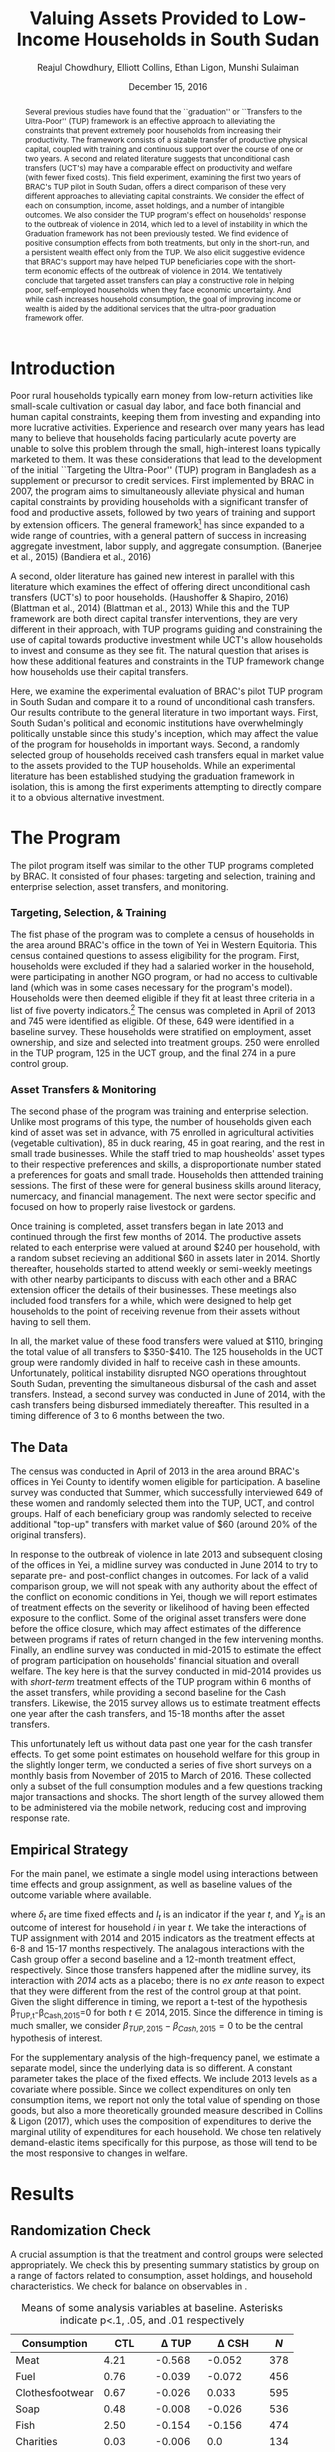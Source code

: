 #+TITLE: Valuing Assets Provided to Low-Income Households in South Sudan
#+AUTHOR: Reajul Chowdhury, Elliott Collins, Ethan Ligon, Munshi Sulaiman
#+DATE: December 15, 2016
#+OPTIONS: texht:t toc:nil
#+LATEX_CLASS_OPTIONS: [12pt,article]
#+LATEX_HEADER:       \newcommand{\T}{\top}
#+LATEX_HEADER:       \newcommand{\E}{\ensuremath{\mbox{E}}}
#+LATEX_HEADER:       \newcommand{\R}{\ensuremath{\mathbb{R}}}
#+LATEX_HEADER:       \newcommand{\one}{\ensuremath{\mathbbm{1}}}
#+LATEX_HEADER:       \newcommand{\Eq}[1]{(\ref{eq:#1})}
#+LATEX_HEADER:       \renewcommand{\vec}[1]{\boldsymbol{#1}}
#+LaTeX_HEADER:       \usepackage{biblatex}
#+LaTeX_HEADER:       \bibliography{prospectus}
#+LaTeX_HEADER:       \usepackage[style=authordate]{biblatex}
#+LATEX_HEADER_EXTRA: \usepackage{bbm}
#+LATEX_HEADER_EXTRA: \usepackage{dcolumn}\newcolumntype{d}[1]{D{.}{.}{#1}}
#+LATEX_HEADER_EXTRA: \newtheorem{proposition}{Proposition} \newcommand{\Prop}[1]{Proposition \ref{prop:#1}}
#+LATEX_HEADER_EXTRA: \newtheorem{theorem}{Theorem} \newcommand{\Thm}[1]{Theorem \ref{thm:#1}}
#+LATEX_HEADER_EXTRA: \newtheorem{remark}{Remark} \newcommand{\Rem}[1]{Remark \ref{rem:#1}}
#+LATEX_HEADER_EXTRA: \newtheorem{condition}{Condition} \newcommand{\Cond}[1]{Condition \ref{cond:#1}}
#+LATEX_HEADER_EXTRA: \newtheorem{lemma}{Lemma} \newcommand{\Lem}[1]{Lemma \ref{prop:#1}}
#+LATEX_HEADER_EXTRA: \newcommand{\Fig}[1]{Figure \ref{fig:#1}} \newcommand{\Tab}[1]{Table \ref{tab:#1}}
#+LATEX_HEADER_EXTRA: \usepackage{stringstrings}\renewcommand{\cite}[1]{\caselower[q]{#1}\citet{\thestring}}

#+begin_abstract

Several previous studies have found that the ``graduation'' or ``Transfers to the
Ultra-Poor'' (TUP) framework is an effective approach to alleviating the constraints
that prevent extremely poor households from increasing their productivity. The
framework consists of a sizable transfer of productive physical capital, coupled with
training and continuous support over the course of one or two years. A second and
related literature suggests that unconditional cash transfers (UCT's) may have a
comparable effect on productivity and welfare (with fewer fixed costs). This field
experiment, examining the first two years of BRAC's TUP pilot in South Sudan, offers
a direct comparison of these very different approaches to alleviating capital
constraints. We consider the effect of each on consumption, income, asset holdings,
and a number of intangible outcomes. We also consider the TUP program's effect on
households' response to the outbreak of violence in 2014, which led to a level of
instability in which the Graduation framework has not been previously tested. We find
evidence of positive consumption effects from both treatments, but only in the
short-run, and a persistent wealth effect only from the TUP. We also elicit
suggestive evidence that BRAC's support may have helped TUP beneficiaries cope with
the short-term economic effects of the outbreak of violence in 2014. We tentatively
conclude that targeted asset transfers can play a constructive role in helping poor,
self-employed households when they face economic uncertainty. And while cash
increases household consumption, the goal of improving income or wealth is aided by
the additional services that the ultra-poor graduation framework offer.

#+end_abstract
\newpage

* Introduction
 
Poor rural households typically earn money from low-return activities like
small-scale cultivation or casual day labor, and face both financial and human
capital constraints, keeping them from investing and expanding into more lucrative
activities. Experience and research over many years has lead many to believe that
households facing particularly acute poverty are unable to solve this problem through
the small, high-interest loans typically marketed to them. It was these
considerations that lead to the development of the initial ``Targeting the
Ultra-Poor'' (TUP) program in Bangladesh as a supplement or precursor to credit
services. First implemented by BRAC in 2007, the program aims to simultaneously
alleviate physical and human capital constraints by providing households with a
significant transfer of food and productive assets, followed by two years of training
and support by extension officers. The general framework[fn:: known as the
``graduation framework'' pointing to the original ambition to move households into an
activity where they are able to finance further income growth without costly
transfers.] has since expanded to a wide range of countries, with a general pattern
of success in increasing aggregate investment, labor supply, and aggregate
consumption. (Banerjee et al., 2015) (Bandiera et al., 2016)

A second, older literature has gained new interest in parallel with this
literature which examines the effect of offering direct unconditional cash transfers
(UCT's) to poor households. (Haushoffer & Shapiro, 2016) (Blattman et al., 2014)
(Blattman et al., 2013) While this and the TUP framework are both direct capital transfer
interventions, they are very different in their approach, with TUP programs guiding
and constraining the use of capital towards productive investment while UCT's allow
households to invest and consume as they see fit. The natural question that arises is
how these additional features and constraints in the TUP framework change how
households use their capital transfers.

Here, we examine the experimental evaluation of BRAC's pilot TUP program in South
Sudan and compare it to a round of unconditional cash transfers. Our results
contribute to the general literature in two important ways. First, South Sudan's
political and economic institutions have overwhelmingly politically unstable since
this study's inception, which may affect the value of the program for
households in important ways. Second, a randomly selected group of households
received cash transfers equal in market value to the assets provided to the TUP
households. While an experimental literature has been established studying the
graduation framework in isolation, this is among the first experiments attempting to
directly compare it to a obvious alternative investment.

* The Program
   
The pilot program itself was similar to the other TUP programs completed by BRAC. It
consisted of four phases: targeting and selection, training and enterprise selection,
asset transfers, and monitoring. 

*** Targeting, Selection, & Training

The fist phase of the program was to complete a census of households in the area
around BRAC's office in the town of Yei in Western Equitoria. This census contained
questions to assess eligibility for the program. First, households were excluded if
they had a salaried worker in the household, were participating in another NGO
program, or had no access to cultivable land (which was in some cases necessary for
the program's model). Households were then deemed eligible if they fit at least three
criteria in a list of five poverty indicators.[fn:: These criteria were that the
household had a head working as a day laborer (generally an occupation with poverty
wages), two or more children, at least one child working, fewer than three rooms, or
a woman who has not completed secondary school.] The census was completed in April of
2013 and 745 were identified as eligible. Of these, 649 were identified in a baseline
survey. These households were stratified on employment, asset ownership, and size and
selected into treatment groups. 250 were enrolled in the TUP program, 125 in the UCT
group, and the final 274 in a pure control group.

*** Asset Transfers & Monitoring

The second phase of the program was training and enterprise selection. Unlike most
programs of this type, the number of households given each kind of asset was set in
advance, with 75 enrolled in agricultural activities (vegetable cultivation), 85 in
duck rearing, 45 in goat rearing, and the rest in small trade businesses. While the
staff tried to map housheolds' asset types to their respective preferences and
skills, a disproportionate number stated a preferences for goats and small trade.
Households then atttended training sessions. The first of these were for general
business skills around literacy, numercacy, and financial management. The next were
sector specific and focused on how to properly raise livestock or gardens. 

Once training is completed, asset transfers began in late 2013 and continued through
the first few months of 2014. The productive assets related to each enterprise were
valued at around $240 per household, with a random subset recieving an additional $60
in assets later in 2014. Shortly thereafter, households started to attend weekly or
semi-weekly meetings with other nearby participants to discuss with each other and a
BRAC extension officer the details of their businesses. These meetings also included
food transfers for a while, which were designed to help get households to the point
of receiving revenue from their assets without having to sell them.

In all, the market value of these food transfers were valued at $110, bringing the
total value of all transfers to $350-$410. The 125 households in the UCT group were
randomly divided in half to receive cash in these amounts. Unfortunately, political
instability disrupted NGO operations throughtout South Sudan, preventing the
simultaneous disbursal of the cash and asset transfers. Instead, a second survey was
conducted in June of 2014, with the cash transfers being disbursed immediately
thereafter. This resulted in a timing difference of 3 to 6 months between the two.

** The Data

The census was conducted in April of 2013 in the area around BRAC's offices in Yei
County to identify women eligible for participation. A baseline survey was conducted
that Summer, which successfully interviewed 649 of these women and randomly selected
them into the TUP, UCT, and control groups. Half of each beneficiary group was
randomly selected to receive additional "top-up" transfers with market value of $60
(around 20% of the original transfers).

In response to the outbreak of violence in late 2013 and subsequent closing of the
offices in Yei, a midline survey was conducted in June 2014 to try to separate pre-
and post-conflict changes in outcomes. For lack of a valid comparison group, we will
not speak with any authority about the effect of the conflict on economic conditions
in Yei, though we will report estimates of treatment effects on the severity or
likelihood of having been effected exposure to the conflict. Some of the original
asset transfers were done before the office closure, which may affect estimates of
the difference between programs if rates of return changed in the few intervening
months. Finally, an endline survey was conducted in mid-2015 to estimate the effect
of program participation on households' financial situation and overall welfare. The
key here is that the survey conducted in mid-2014 provides us with /short-term/
treatment effects of the TUP program within 6 months of the asset transfers, while
providing a second baseline for the Cash transfers. Likewise, the 2015 survey
allows us to estimate treatment effects one year after the cash transfers, and 15-18
months after the asset transfers.

This unfortunately left us without data past one year for the cash transfer effects.
To get some point estimates on household welfare for this group in the slightly
longer term, we conducted a series of five short surveys on a monthly basis from
November of 2015 to March of 2016. These collected only a subset of the full
consumption modules and a few questions tracking major transactions and shocks. The
short length of the survey allowed them to be administered via the mobile network,
reducing cost and improving response rate.

** Empirical Strategy 

For the main panel, we estimate a single model using interactions between time effects and group
assignment, as well as baseline values of the outcome variable where available. 

\begin{equation*}
Y_{it} =\sum_{t=2014}^{2015}\delta_{t}+\beta_{t}^{Cash}I_{t}*Cash_{it}+\beta_{t}^{TUP}I_{t}*TUP_{it}+\gamma Y_{i,2013}+\epsilon_{i}
\end{equation*}

where $\delta_{t}$ are time fixed effects and $I_{t}$ is an indicator if the year
/t/, and $Y_{it}$ is an outcome of interest for household /i/ in year /t/. We take
the interactions of TUP assignment with 2014 and 2015 indicators as the treatment
effects at 6-8 and 15-17 months respectively. The analagous interactions with the
Cash group offer a second baseline and a 12-month treatment effect, respectively.
Since those transfers happened after the midline survey, its interaction with /2014/
acts as a placebo; there is no /ex ante/ reason to expect that they were different
from the rest of the control group at that point. Given the slight difference in
timing, we report a t-test of the hypothesis \beta_{TUP,t}-\beta_{Cash,2015}=0 for
both \(t \in {2014,2015}\). Since the difference in timing is much smaller, we consider
\(\beta_{TUP,2015}-\beta_{Cash,2015}=0\) to be the central hypothesis of interest.
 
For the supplementary analysis of the high-frequency panel, we estimate a separate
model, since the underlying data is so different. A constant parameter takes the
place of the fixed effects. We include 2013 levels as a covariate where possible.
Since we collect expenditures on only ten consumption items, we report not only the
total value of spending on those goods, but also a more theoretically grounded
measure described in Collins & Ligon (2017), which uses the composition of
expenditures to derive the marginal utility of expenditures for each household. We
chose ten relatively demand-elastic items specifically for this purpose, as those
will tend to be the most responsive to changes in welfare.

* Results
** Randomization Check

A crucial assumption is that the treatment and control groups were selected
appropriately. We check this by presenting summary statistics by group on a
range of factors related to consumption, asset holdings, and household
characteristics. We check for balance on observables in \Tab{balance_check}.

#+name: balance_check
#+BEGIN_SRC python :dir ../analysis :results value table :exports none
import check_balance
return check_balance.tables
#+END_SRC

#+name: tab:balance_check
#+caption: Means of some analysis variables at baseline.  Asterisks indicate p<.1, .05, and .01 respectively
#+attr_latex: :environment longtable :align lrrrrr
|-----------------+---------+-------------+--------------+-----|
| Consumption     |     CTL |  \Delta TUP |   \Delta CSH | $N$ |
|-----------------+---------+-------------+--------------+-----|
| Meat            |    4.21 |      -0.568 |       -0.052 | 378 |
| Fuel            |    0.76 |      -0.039 |       -0.072 | 456 |
| Clothesfootwear |    0.67 |      -0.026 |        0.033 | 595 |
| Soap            |    0.48 |      -0.008 |       -0.026 | 536 |
| Fish            |    2.50 |      -0.154 |       -0.156 | 474 |
| Charities       |    0.03 |      -0.006 |          0.0 | 134 |
| Cereals         |    9.19 |      -0.947 |         0.27 | 605 |
| Transport       |    0.18 |      -0.033 |        0.002 | 193 |
| Cosmetics       |    0.68 |       0.027 |       -0.125 | 468 |
| Sugar           |    1.71 |      -0.078 |       -0.189 | 604 |
| Egg             |    1.10 |      -0.091 |        0.038 | 276 |
| Oil             |    1.36 |       -0.13 |       -0.141 | 613 |
| Ceremonies      |    0.13 |       0.006 |        0.026 | 152 |
| Beans           |    0.70 |       0.232 |        0.226 | 192 |
| Fruit           |    0.69 |      -0.089 |        0.001 | 272 |
| Textiles        |    0.16 |      -0.004 |    0.056^{*} | 376 |
| Utensils        |    0.25 |      -0.009 |        0.008 | 442 |
| Dowry           |    1.27 |      -0.041 |        0.028 | 126 |
| Furniture       |    0.20 |      -0.014 |        0.045 | 368 |
| Salt            |    0.45 |      -0.026 |        0.007 | 617 |
| Vegetables      |    1.54 |      -0.165 |        -0.18 | 471 |
|-----------------+---------+-------------+--------------+-----|
| Assets          |     CTL |  \Delta TUP |   \Delta CSH | $N$ |
|-----------------+---------+-------------+--------------+-----|
| Smallanimals    |  236.60 |     -86.068 |     -123.133 | 123 |
| Bicycle         |  109.08 |     -12.555 |      -11.414 | 171 |
| Radio           |   58.45 |      -5.968 |      -16.529 | 260 |
| Motorcycle      |  341.74 |     192.956 | 353.836^{**} |  93 |
| Net             |   19.16 |       0.668 |        0.247 | 423 |
| Poultry         |   42.40 |      -3.365 |       -8.894 | 161 |
| Bed             |  241.27 |       7.992 |       32.762 | 521 |
| Chairtables     |  206.79 |     -29.368 |        3.617 | 531 |
| Mobile          |   97.54 |      12.627 |       -4.198 | 414 |
| Netitn          |    7.82 |       1.215 |        1.178 | 181 |
| Cosmetics       |    0.68 |       0.027 |       -0.125 | 468 |
|-----------------+---------+-------------+--------------+-----|
| Household       |     CTL |  \Delta TUP |   \Delta CSH | $N$ |
|-----------------+---------+-------------+--------------+-----|
| Daily Food      |   25.18 |      -2.215 |       -0.261 | 643 |
| Daily Exp       |   29.90 |      -2.167 |       -0.288 | 646 |
| No. Houses      |    2.83 |       0.031 |        0.118 | 543 |
| In Business     |    0.40 |       0.038 |        0.017 | 265 |
| Cereals         |    9.19 |      -0.947 |         0.27 | 605 |
| # Child         |    3.26 |       0.118 |        0.108 | 594 |
| Asset Tot.      | 1757.05 |     -44.791 |       98.654 | 603 |
| Cash Savings    |  236.90 |       28.52 |      -66.812 | 431 |
| HH size         |    7.23 |      -0.175 |          0.3 | 648 |
|-----------------+---------+-------------+--------------+-----|

This is simply suggestive evidence that the treatment and control groups were similar
in observables at baseline, with the exception that the cash group has atypically
more motorcycles and clothing. But it does suggests that our stratified randomization
was not too far from creating comparable groups.

** Attrition

Another crucial question is to what extent attrition in 2014 and 2015 was small or
balanced. \Tab{attrition_count} reports the total number of households identified in
each treatment arm and year for the whole sample. \Tab{attrition_balanced_count}
reports the same numbers restricting ourselves to households with baseline surveys.
In the TUP group, we were unable to find 21 participants in 2014 (8% attrition), but
found 5 not identified in the baseline survey. We found 8 additional TUP households
with baseline surveys again in 2015 for a final attrition rate of 5%. Of those in the
Cash group, 12 were lost (9.6%), then two more in 2015 (11%). The control group saw
very high attrition in 2014 (22%), but also found a large number of households not
found at baseline, yielding a comparison group only 6% smaller. The high attrition
was due largely to the fact that these households did not enjoy the same consitent
contact that BRAC had with the TUP group, and the local area lacked infrastructure to
easily locate people. This was exacerbated by the uncertain political situation and
early harvest. Attrition in 2015 was 6.7%, with a full 85 more households identified
who were not in the baseline survey. In order to take advantage of the households not
included in the baseline, the main specification below includes an indicator for
whether the household was in the baseline.

   
\newpage

#+name: attrition_check
#+BEGIN_SRC python :dir ../analysis :results value table :exports none
import check_attrition
return check_attrition.TAB
#+END_SRC

#+caption: Total number of households in sample by group and round
#+attr_latex: :environment longtable :align lrrrrr
#+name: tab:attrition_count
|-----------------+---------+---------+---------|
| Full Sample     |    2013 |    2014 |    2015 |
|-----------------+---------+---------+---------|
| Cash            |   124.0 |   113.0 |   111.0 |
| Control         |   281.0 |   265.0 |   347.0 |
| TUP             |   244.0 |   228.0 |   236.0 |
|-----------------+---------+---------+---------|
| All             |   649.0 |   606.0 |   694.0 |
|-----------------+---------+---------+---------|

#+caption: Number of households in sample with baseline survey by group and round
#+name: tab:attrition_balanced_count
|-----------------+---------+---------+---------|
| Balanced Sample |    2013 |    2014 |    2015 |
|-----------------+---------+---------+---------|
| Cash            | 124.000 | 112.000 | 110.000 |
| Control         | 281.000 | 219.000 | 262.000 |
| TUP             | 244.000 | 223.000 | 231.000 |
|-----------------+---------+---------+---------|
| All             | 649.000 | 554.000 | 603.000 |
|-----------------+---------+---------+---------|

Next we ask how those who did not turn up in subsequent rounds differed by a range of
baseline characteristics. \Tab{attrition_balance} reports the average level of
various characteristics in 2013. Then we report the coefficient from a linear
regression on indicators for whether they were in the midline or endline surveys.
Here we see that overall, households found in the mideline survey were larger with
more children and larger reported asset stocks. Households found in 2015 seemed to
have, at baseline, significantly smaller asset stocks and less consumption.

#+caption: Means of household baseline characteristics and regression coefficients for whether they were ultimately found at baseline or endline. (Note that this does not consider households found only in 2014 or 2015).
#+attr_latex: :environment longtable :align lrrrrr
#+name: tab:attrition_balance
|-----------------+-------------+-------------+-------------|
| HH Features     | Mean_{Bsln} | \beta_{Mid} | \beta_{End} |
|-----------------+-------------+-------------+-------------|
| HH size         |       7.223 |     0.595** |       0.428 |
| # Child         |       3.328 |    0.656*** |       0.423 |
| Asset Prod.     |     512.822 |     126.360 |    -369.190 |
| Asset Tot.      |    1494.324 |     361.889 |   -689.174* |
| Daily Exp       |      25.212 |       1.257 |      -4.150 |
| Daily Food      |      24.300 |       0.299 |     -4.790* |
| In Business     |       0.415 |       0.038 |       0.007 |
| Land Access     |       2.324 |       0.014 |       0.305 |
| No. Houses      |       2.863 |       0.305 |       0.367 |
| Cash Savings    |     178.662 |      46.322 |      54.295 |
|-----------------+-------------+-------------+-------------|
| Assets          |             |             |             |
|-----------------+-------------+-------------+-------------|
| Bed             |     250.534 |      12.649 |     -51.133 |
| Bicycle         |     102.174 |      11.179 |       4.212 |
| Mobile          |     101.482 |       6.336 |     -13.028 |
| Motorcycle      |     481.885 |     213.002 |    -241.819 |
| Carts           |       2.751 |       1.929 |       2.962 |
| Cows            |     181.402 |      67.862 |     -89.273 |
| Smallanimals    |     180.716 |      18.966 |     -79.014 |
|-----------------+-------------+-------------+-------------|
| Consumption     |             |             |             |
|-----------------+-------------+-------------+-------------|
| Cereals         |       8.882 |      -0.084 |    -3.714** |
| Beans           |       0.826 |       0.269 |      -0.382 |
| Ceremonies      |       0.141 |      -0.020 |      -0.038 |
| Charities       |       0.027 |       0.007 |      -0.001 |
| Clothesfootwear |       0.663 |      0.180* |      -0.206 |
| Cosmetics       |       0.668 |       0.005 |       0.229 |
| Dowry           |       1.263 |       0.755 |      -0.399 |
| Egg             |       1.069 |      -0.005 |       0.106 |
| Fish            |       2.417 |      -0.132 |       0.036 |
| Fruit           |       0.656 |       0.009 |      -0.151 |
| Fuel            |       0.733 |       0.105 |      -0.049 |
| Meat            |       3.981 |       0.254 |       0.300 |
| Other           |         0.0 |       0.000 |       0.000 |
| Poultry         |      39.437 |     23.634* |      -2.243 |
| Salt            |       0.438 |   -0.140*** |      -0.043 |
| Soap            |       0.475 |     -0.181* |       0.047 |
| Sugar           |       1.647 |      -0.285 |      -0.020 |
| Textiles        |       0.165 |       0.010 |       0.011 |
| Transport       |       0.163 |       0.004 |       0.018 |
| Tv              |      39.915 |     -16.377 |       0.845 |
| Utensils        |       0.247 |       0.062 |      -0.023 |
| Vegetables      |       1.446 |       0.096 |      -0.151 |
|-----------------+-------------+-------------+-------------|

** Consumption

The first measure of welfare we consider is household consumption, defined as the
market value of goods or services used by the household. A sizable basket of goods
were included in the survey module. These are separated into three categories: Food
items (with a 3-day recall window), non-durables (a 30-day recall window), and
durables and large expenditures (a one-year recall window). This is perhaps the most
appropriate measure of the welfare or poverty of a household in our survey. 

The results for several important consumption measures are presented in Table
\ref{tab:consumption}. Importantly, we do not know about prices for each good in this
time, though we can say that inflation was as high as 100% between 2014 and 2015.
Nonetheless, we take the sum of all consumption and expenditure questions together as
a measure of welfare. In light of the fact that we have data on an incomplete basket, we also
follow Collins and Ligon (2015), which details a method for deriving treatment
effects on a model-based estimate of households' marginal utility, which we include
here as \(\log\lambda_{it}\).

The main result is that TUP participants had higher consumption consumption in 2014,
several months into the primary monitoring phase after the asset transfers.
Similarly, the cash group has higher consumption in 2015, measured just over a year
after disbursal. Food transfers had ceased weeks before the 2014 survey was
conducted, and the assets had been transferred 6-8 months prior. The TUP group sees
no notable effect in 2015. The short-term consumption effects of either program are
economically significant, representing a roughly 16% increase in average total
consumption for both TUP and Cash. These results are consistent with a story in which
either sort of transfer has a short-term consumption effect. Importantly, we do not
reject the null hypothesis that the two effects are equal to one another. In either
group, the increase in total consumption appears to be driven mainly by increased
food consumption, with smaller effects on non-food consumption goods and durables. As
such, there is no evidence that the share of food consumed falls, as might be
predicted by Engel's law.

\newpage

#+name: consumption_results
#+begin_src python :dir ../analysis :noweb no-export :results values :exports none 
<<consumption_analysis>>
return tab
#+end_src

#+caption: Average treatment effects by Group-Year, controlling for baseline levels.
#+attr_latex: :environment longtable :align lrrrrrrr
#+name: tab:consumption
|----------------------------------+-----------------+--------------------+----------------+---------------|
|                                  | Tot             | $\log\lambda_{it}$ | Food           | logTot        |
|----------------------------------+-----------------+--------------------+----------------+---------------|
| CTL mean                         | $115.404$       | $0.159$            | $38.468$       | $4.509^{***}$ |
|                                  | $(78.750)$      | $(0.967)$          | $(26.250)$     | $(0.756)$     |
|----------------------------------+-----------------+--------------------+----------------+---------------|
| CSH*2014                         | $-2.745$        | $0.127$            | $-0.915$       | $0.007$       |
|                                  | $(8.008)$       | $(0.110)$          | $(2.669)$      | $(0.079)$     |
| CSH*2015                         | $18.023^{**}$   | $-0.145$           | $6.008^{**}$   | $0.160^{**}$  |
|                                  | $(7.831)$       | $(0.108)$          | $(2.610)$      | $(0.077)$     |
| TUP*2014                         | $18.590^{***}$  | $-0.365^{***}$     | $6.197^{***}$  | $0.212^{***}$ |
|                                  | $(6.426)$       | $(0.089)$          | $(2.142)$      | $(0.063)$     |
| TUP*2015                         | $4.179$         | $-0.055$           | $1.393$        | $0.045$       |
|                                  | $(6.130)$       | $(0.084)$          | $(2.043)$      | $(0.060)$     |
| 2014                             | $76.831^{***}$  | $0.214^{***}$      | $25.610^{***}$ | $3.931^{***}$ |
|                                  | $(5.318)$       | $(0.062)$          | $(1.773)$      | $(0.113)$     |
| 2015                             | $105.702^{***}$ | $0.188^{***}$      | $35.234^{***}$ | $4.175^{***}$ |
|                                  | $(5.001)$       | $(0.057)$          | $(1.667)$      | $(0.111)$     |
| Bsln2013                         | $0.081^{**}$    | $0.022$            | $0.081^{**}$   | $0.073^{***}$ |
|                                  | $(0.038)$       | $(0.029)$          | $(0.038)$      | $(0.026)$     |
| Bsln_NAN                         | $20.521^{***}$  | $-0.119$           | $6.840^{***}$  | $0.447^{***}$ |
|                                  | $(6.964)$       | $(0.088)$          | $(2.321)$      | $(0.121)$     |
|----------------------------------+-----------------+--------------------+----------------+---------------|
| $\beta^{TUP}_{2014}-\beta^{CSH}$ | $0.566$         | $-0.220$           | $0.189$        | $0.052$       |
|                                  | $(9.994)$       | $(0.137)$          | $(3.331)$      | $(0.098)$     |
| $\beta^{TUP}_{2015}-\beta^{CSH}$ | $-13.844^{*}$   | $0.090$            | $-4.615^{*}$   | $-0.115$      |
|                                  | $(8.125)$       | $(0.111)$          | $(2.708)$      | $(0.080)$     |
|----------------------------------+-----------------+--------------------+----------------+---------------|
| F-stat                           | $10.142$        | $4.169$            | $10.142$       | $8.131$       |
| N                                | $1291.000$      | $1296.000$         | $1291.000$     | $1291.000$    |
|----------------------------------+-----------------+--------------------+----------------+---------------|


This result leaves open the question of whether the cash treatment had a persistent effect
on consumption, or whether the short-term effect found in 2015 is similarly
temporary. It was this question that motivated the collection of an additional five
rounds of data over a 6-month period in late 2015 and early 2016, in which
we asked about ten items, five food and five non-food. We consider the average treatment effect
on households sampled for these phone interviews, both for \log\lambda_{it} and for
"Total consumption", which in this case we take a simple sum over the goods
discussed. We find that, consistent with the TUP program's results in 2015, all evidence of an effect
seem to be gone by 18th months after the transfer date.

#+name: mobile_results
#+begin_src python :dir ../analysis :noweb no-export :results values :exports none 
<<mobile_analysis>>
return mtab
#+end_src

#+caption: Average treatment effects using mobile data collection (results are robust to controlling for baseline levels)
#+attr_latex: :environment longtable :align lrrrrr
#+name: tab:mobile_consumption
|---------------------------+--------------------+----------------+---------------|
|                           | $\log\lambda_{it}$ | Tot            | logTot        |
|---------------------------+--------------------+----------------+---------------|
| CTL mean                  | $-0.018$           | $30.851$       | $3.158^{***}$ |
|                           | $(1.001)$          | $(27.768)$     | $(0.734)$     |
|---------------------------+--------------------+----------------+---------------|
| TUP                       | $0.023$            | $-0.624$       | $-0.011$      |
|                           | $(0.041)$          | $(1.152)$      | $(0.030)$     |
| CSH                       | $0.056$            | $0.776$        | $0.028$       |
|                           | $(0.052)$          | $(1.459)$      | $(0.038)$     |
| const                     | $-0.018$           | $30.851^{***}$ | $3.158^{***}$ |
|                           | $(0.027)$          | $(0.753)$      | $(0.020)$     |
|---------------------------+--------------------+----------------+---------------|
| $\beta^{TUP}-\beta^{CSH}$ | $-0.033$           | $-1.399$       | $-0.039$      |
|                           | $(0.055)$          | $(1.524)$      | $(0.040)$     |
|---------------------------+--------------------+----------------+---------------|
| F-stat                    | $0.584$            | $0.434$        | $0.475$       |
| N                         | $2877.000$         | $2878.000$     | $2878.000$    |
|---------------------------+--------------------+----------------+---------------|


** Food Security

Generally speaking, observed changes in total consumption don't translate into an
increase in reported food security. In each year, we ask how often in a given week
the respondent has had experiences indicative of food insecurity. Included are (from
left to right) going a whole day without eating, going to sleep hungry, being without
any food in the house, eating fewer meals than normal at mealtimes, and limiting
portions. We report the percentage of people who report experiencing each in a
typical week, as well as a standardized composite z-score using all of these
questions. There is little evidence of a significant treatment effect at endline
in 2015.

#+name: foodsecure_results
#+begin_src python :dir ../analysis :noweb no-export :results values :exports none 
<<foodsecure_analysis>>
return tab
#+end_src

#+name: tab:foodsecure
#+caption: Percentage of respondents reporting a food security problem occurs at least once a week.
#+attr_latex: :environment longtable :align lrrrrrrr
|----------------------------------+--------------+---------------+---------------+---------------+---------------+---------------|
|                                  | Z-score      | Whole Day     | Hungry        | No Food       | Fewmeals      | Portions      |
|----------------------------------+--------------+---------------+---------------+---------------+---------------+---------------|
| CTL mean                         | $-0.01$      | $ 0.21$       | $ 0.21$       | $ 0.28$       | $ 0.32$       | $ 0.36$       |
|                                  | $( 1.00)$    | $( 0.41)$     | $( 0.40)$     | $( 0.45)$     | $( 0.47)$     | $( 0.48)$     |
|----------------------------------+--------------+---------------+---------------+---------------+---------------+---------------|
| TUP*2014                         | $-0.10$      | $-0.02$       | $-0.05$       | $-0.03$       | $ 0.01$       | $ 0.01$       |
|                                  | $( 0.09)$    | $( 0.03)$     | $( 0.03)$     | $( 0.03)$     | $( 0.04)$     | $( 0.04)$     |
| TUP*2015                         | $-0.02$      | $ 0.03$       | $-0.01$       | $-0.03$       | $ 0.05$       | $-0.02$       |
|                                  | $( 0.09)$    | $( 0.03)$     | $( 0.03)$     | $( 0.03)$     | $( 0.04)$     | $( 0.04)$     |
| CSH*2014                         | $-0.05$      | $-0.00$       | $-0.04$       | $-0.01$       | $-0.03$       | $-0.00$       |
|                                  | $( 0.11)$    | $( 0.04)$     | $( 0.04)$     | $( 0.04)$     | $( 0.05)$     | $( 0.05)$     |
| CSH*2015                         | $ 0.03$      | $ 0.06$       | $ 0.03$       | $-0.01$       | $-0.00$       | $-0.04$       |
|                                  | $( 0.11)$    | $( 0.04)$     | $( 0.04)$     | $( 0.04)$     | $( 0.05)$     | $( 0.05)$     |
| Bsln2013                         | $ 0.07^{**}$ | $-0.00$       | $ 0.02$       | $ 0.03$       | $ 0.06^{**}$  | $-0.02$       |
|                                  | $( 0.03)$    | $( 0.02)$     | $( 0.02)$     | $( 0.02)$     | $( 0.03)$     | $( 0.03)$     |
| 2014                             | $ 0.07$      | $ 0.09^{***}$ | $ 0.10^{***}$ | $ 0.09^{***}$ | $ 0.17^{***}$ | $ 0.22^{***}$ |
|                                  | $( 0.06)$    | $( 0.02)$     | $( 0.02)$     | $( 0.03)$     | $( 0.03)$     | $( 0.03)$     |
| 2015                             | $ 0.03$      | $ 0.22^{***}$ | $ 0.21^{***}$ | $ 0.26^{***}$ | $ 0.30^{***}$ | $ 0.39^{***}$ |
|                                  | $( 0.06)$    | $( 0.02)$     | $( 0.02)$     | $( 0.02)$     | $( 0.03)$     | $( 0.03)$     |
| Bsln_NAN                         | $-0.17^{*}$  | $-0.02$       | $-0.03$       | $ 0.03$       | $-0.02$       | $-0.08^{*}$   |
|                                  | $( 0.09)$    | $( 0.03)$     | $( 0.03)$     | $( 0.03)$     | $( 0.04)$     | $( 0.04)$     |
|----------------------------------+--------------+---------------+---------------+---------------+---------------+---------------|
| F-stat                           | $ 1.45$      | $ 9.34$       | $ 8.36$       | $10.84$       | $ 6.70$       | $ 5.91$       |
| N                                | $1299.00$    | $1282.00$     | $1297.00$     | $1293.00$     | $1297.00$     | $1292.00$     |
|----------------------------------+--------------+---------------+---------------+---------------+---------------+---------------|
| $\beta^{TUP}_{2014}-\beta^{CSH}$ | $-0.13$      | $-0.08$       | $-0.08^{*}$   | $-0.01$       | $ 0.01$       | $ 0.05$       |
|                                  | $( 0.14)$    | $( 0.05)$     | $( 0.05)$     | $( 0.05)$     | $( 0.06)$     | $( 0.06)$     |
| $\beta^{TUP}_{2015}-\beta^{CSH}$ | $-0.06$      | $-0.03$       | $-0.04$       | $-0.02$       | $ 0.06$       | $ 0.02$       |
|                                  | $( 0.12)$    | $( 0.04)$     | $( 0.04)$     | $( 0.04)$     | $( 0.05)$     | $( 0.05)$     |
|----------------------------------+--------------+---------------+---------------+---------------+---------------+---------------|

** Assets
   
Turning now to asset holdings for the households, we estimate treatment effects for total value of assets owned, total
value of potentially productive assets, as well as land and financial assets. 

*** Total Asset Holdings

The cash group does not appear to have seen an increase in the
value of assets measured, with negative and imprecise point estimates. The most
important result is that the TUP group has significantly more asset wealth than the
cash or control groups in both 2014 and 2015, 18 months after receipt of transfers.
The TUP group has a change of 536 SSP on average (43% increase over controls, p<.01).
So-called "Productive" assets include anything that could plausibly be used in
productive activity. [fn:: For now, we include in this list: small and large
livestock, farm equipment, mobiles, carts, sewing equipment, sheds, and shop
premises.] Here we see the TUP group has 320 SSP (95%) more in this area over the
control group, with a similar magnitude at midline.

Importantly, this is not due to a preciptous increase in assets reported over this
time. Note also that the effect on total assets is higher in absolute value than the
effect on productive asset value, suggesting that the increased wealth cannot be
explained purely by households holding onto asset transfers for the length of the
program's monitoring phase. Instead, the TUP group is the only one for whom total
measured asset holdings did not fall on average over these two years, which saw
hyperinflation and a significant aggregate economic downturn. This asset effect
(including the savings effect below) is the only feature of households' financial
situation on which we we see a persistent effect.

#+CAPTION: Measured asset wealth by group-year
#+NAME: fig:AssetTotal
[[../figures/AssetTotal_groupyear.png]] 

#+name: asset_results
#+begin_src python :dir ../analysis :noweb no-export :results values :exports none 
<<asset_analysis>>
return tab
#+end_src

#+name: tab:assets
#+caption: Average treatment effects by group-year on total value (in SSP) of all assets measured and of productive assets measured
#+attr_latex: :environment longtable :align lrrrrrrr
|----------------------------------+-----------------+----------------|
|                                  | Total           | Productive     |
|----------------------------------+-----------------+----------------|
| CTL mean                         | $1225.61$       | $337.60$       |
|                                  | $(1502.46)$     | $(605.57)$     |
|----------------------------------+-----------------+----------------|
| TUP*2014                         | $535.79^{***}$  | $361.80^{***}$ |
|                                  | $(154.02)$      | $(74.19)$      |
| TUP*2015                         | $624.79^{***}$  | $320.74^{***}$ |
|                                  | $(146.01)$      | $(68.68)$      |
| CSH*2014                         | $-125.86$       | $18.50$        |
|                                  | $(191.31)$      | $(95.80)$      |
| CSH*2015                         | $-49.99$        | $-5.00$        |
|                                  | $(187.32)$      | $(88.40)$      |
| Bsln2013                         | $ 0.08^{***}$   | $ 0.00$        |
|                                  | $( 0.02)$       | $( 0.01)$      |
| 2014                             | $1259.75^{***}$ | $465.53^{***}$ |
|                                  | $(112.68)$      | $(55.96)$      |
| 2015                             | $1124.61^{***}$ | $392.97^{***}$ |
|                                  | $(103.46)$      | $(50.21)$      |
| Bsln_NAN                         | $21.30$         | $-131.14^{**}$ |
|                                  | $(146.51)$      | $(51.35)$      |
|----------------------------------+-----------------+----------------|
| N                                | $1305.00$       | $1247.00$      |
| F-stat                           | $ 8.53$         | $10.19$        |
|----------------------------------+-----------------+----------------|
| $\beta^{TUP}_{2014}-\beta^{CSH}$ | $585.78^{**}$   | $366.79^{***}$ |
|                                  | $(239.76)$      | $(114.58)$     |
| $\beta^{TUP}_{2015}-\beta^{CSH}$ | $674.78^{***}$  | $325.74^{***}$ |
|                                  | $(194.72)$      | $(92.26)$      |
|----------------------------------+-----------------+----------------|


*** Savings

Both treatment arms had significant impact on the average value of cash savings
within households in 2015. The TUP households are strongly encouraged to pay into a savings
account maintained by BRAC each time they meet. Anecdotally, this has discouraged
some women from attending the meetings, but it results in TUP participants being 44%
(20 pp) more likely to report having any savings at all. It's
worth noting though that since the TUP households also regard their savings behavior
as much more transparent to BRAC (and have received pressure to save from them) than
the other groups, these households may simply be more likely to reveal that they are
saving when asked. Among those who have savings, TUP households report having roughly
43% (81 SSP) more in value.

Cash households appear no more likely than the control households to report having
cash savings (around 45% in each group), but households that report having any
savings at all report
having 47% (91.4 SSP) more in value. This is significantly less than was given to
these households, but combined with the short-term consumption results, goes some
distance in explaining the lack of effect on physical asset wealth. The cash seems to
have gone primarily to consumption and savings.

It is common in this community (and most in the region) to store non-perishable food
like maize, cassava, or millet as a form of savings. This would seem particularly
reasonable in a high-inflation context, where the price of grain had doubled in the
previous year. At least as many households report saving in food (53%) as in cash
(46%), with an average market value of 106 SSP. However, we find no evidence that
either treatment group increased food savings. [fn:: Note that food savings was not
measured at baseline, so these controls are omitted.]

Neither do we find evidence that either treatment increased the size or likelihood of
giving or receiving interhousehold transfers, either in cash or in kind. These
results are omitted since only 35 and 60 households reported giving and recieving
transfers respectively, with no difference in group means.

#+name: savings_results
#+begin_src python :dir ../analysis :noweb no-export :results values :exports none 
<<savings_analysis>>
return Table
#+end_src

#+name: tab:Nonzero
#+caption: Average treatment effects by group-year on percentage of households reporting any savings or land access 
#+attr_latex: :environment longtable :align lrrrrrrr
|----------------------------------+---------------|---------------+---------------+---------------|
| % > 0                            | Savings       | Food Sav      | LandCult      | LandOwn       |
|----------------------------------+---------------|---------------+---------------+---------------|
| CTL mean                         | $ 0.45$       | $ 0.82$       | $ 0.82$       | $ 0.90$       |
|----------------------------------+---------------|---------------+---------------+---------------|
| CSH*2014                         | $-0.06$       | $ 0.00$       | $-0.04$       | $-0.01$       |
|                                  | $( 0.06)$     | $( 0.04)$     | $( 0.04)$     | $( 0.04)$     |
| CSH*2015                         | $ 0.03$       | $ 0.02$       | $ 0.05$       | $ 0.02$       |
|                                  | $( 0.05)$     | $( 0.04)$     | $( 0.04)$     | $( 0.04)$     |
| TUP*2014                         | $ 0.22^{***}$ | $-0.02$       | $-0.03$       | $-0.00$       |
|                                  | $( 0.04)$     | $( 0.03)$     | $( 0.03)$     | $( 0.03)$     |
| TUP*2015                         | $ 0.21^{***}$ | $-0.03$       | $ 0.01$       | $-0.01$       |
|                                  | $( 0.04)$     | $( 0.03)$     | $( 0.03)$     | $( 0.03)$     |
| 2014                             | $ 0.43^{***}$ | $ 1.00^{***}$ | $ 0.83^{***}$ | $ 0.82^{***}$ |
|                                  | $( 0.04)$     | $( 0.02)$     | $( 0.06)$     | $( 0.05)$     |
| 2015                             | $ 0.39^{***}$ | $ 0.82^{***}$ | $ 0.77^{***}$ | $ 0.84^{***}$ |
|                                  | $( 0.04)$     | $( 0.02)$     | $( 0.05)$     | $( 0.05)$     |
| Bsln2013                         | $ 0.05$       |               | $ 0.05$       | $ 0.07$       |
|                                  | $( 0.04)$     |               | $( 0.05)$     | $( 0.04)$     |
| Bsln_NAN                         | $ 0.08^{*}$   |               | $ 0.05$       | $ 0.05$       |
|                                  | $( 0.04)$     |               | $( 0.06)$     | $( 0.05)$     |
|----------------------------------+---------------|---------------+---------------+---------------|
| $\beta^{TUP}_{2014}-\beta^{CSH}$ | $ 0.19$       | $-0.04$       | $-0.07$       | $-0.02$       |
| $\beta^{TUP}_{2015}-\beta^{CSH}$ | $ 0.18$       | $-0.05$       | $-0.03$       | $-0.03$       |
|----------------------------------+---------------|---------------+---------------+---------------|
| F-stat                           | $ 8.83$       | $15.60$       | $ 0.79$       | $ 0.76$       |
| N                                | $1259.00$     | $870.00$      | $1231.00$     | $1251.00$     |
|----------------------------------+---------------|---------------+---------------+---------------|


#+name: tab:Savings
#+caption: Average treatment effects by group-year on total value (in SSP) of all cash and food savings and area (in fedan) of land being cultiviated by the household (including rented or temporary-use) and owned by the household.
#+attr_latex: :environment longtable :align lrrrrrrr
|----------------------------------+----------------+----------------+----------------+----------------|
| Amt.                             | Savings        | Food Sav       | LandCult       | LandOwn        |
|----------------------------------+----------------+----------------+----------------+----------------|
| CTL mean                         | $191.19$       | $114.78$       | $61.88$        | $46.00$        |
|----------------------------------+----------------+----------------+----------------+----------------|
| CSH*2014                         | $28.74$        | $ 0.22$        | $10.18$        | $10.50$        |
|                                  | $(42.93)$      | $(15.38)$      | $(15.07)$      | $(12.57)$      |
| CSH*2015                         | $91.40^{**}$   | $-14.34$       | $-39.18^{***}$ | $-32.37^{***}$ |
|                                  | $(40.89)$      | $(14.98)$      | $(14.90)$      | $(11.95)$      |
| TUP*2014                         | $-27.09$       | $17.16$        | $-4.76$        | $-3.02$        |
|                                  | $(29.76)$      | $(12.33)$      | $(11.94)$      | $(10.04)$      |
| TUP*2015                         | $81.33^{***}$  | $ 1.13$        | $-17.38$       | $-12.56$       |
|                                  | $(29.32)$      | $(12.26)$      | $(11.65)$      | $( 9.41)$      |
| 2014                             | $106.72^{***}$ | $62.03^{***}$  | $11.37$        | $17.31^{**}$   |
|                                  | $(24.85)$      | $( 8.36)$      | $( 9.94)$      | $( 8.56)$      |
| 2015                             | $163.04^{***}$ | $114.78^{***}$ | $61.52^{***}$  | $51.89^{***}$  |
|                                  | $(24.13)$      | $( 7.60)$      | $( 9.54)$      | $( 7.88)$      |
| Bsln2013                         | $ 0.05^{**}$   |                | $ 0.94$        | $-2.43$        |
|                                  | $( 0.02)$      |                | $( 3.07)$      | $( 1.95)$      |
| Bsln_NAN                         | $40.07^{*}$    |                | $-1.60$        | $-6.02$        |
|                                  | $(21.24)$      |                | $( 9.92)$      | $( 8.29)$      |
|----------------------------------+----------------+----------------+----------------+----------------|
| $\beta^{TUP}_{2014}-\beta^{CSH}$ | $-118.49$      | $31.50$        | $34.42$        | $29.35$        |
| $\beta^{TUP}_{2015}-\beta^{CSH}$ | $-10.07$       | $15.47$        | $21.79$        | $19.80$        |
|----------------------------------+----------------+----------------+----------------+----------------|
| F-stat                           | $ 7.41$        | $ 7.14$        | $ 4.91$        | $ 3.72$        |
| N                                | $671.00$       | $777.00$       | $1042.00$      | $1114.00$      |
|----------------------------------+----------------+----------------+----------------+----------------|


*** Land Holdings

We also examine land ownership and cultivation in each year. We find no evidence that
either group is more or less likely to report owning or cultivating at least some land, though this
may be in part because land ownership and cultivation is already very common.
Anecdotaly, divesting from land ownership entirely could be seen as a relatively
drastic decision. 
However, members of the cash group who are involved in agriculture are found to be
cultivating significantly less land after the fact, which reports cultivating 65%
less and owning 70% less land than the control group. This raises the interesting
question of whether the cash group was likely to switch occupations from farming to
non-farm self-employment.
It could also raise questions around the underlying logic of the more agrarian
transfer in the TUP program, if unconstrained transfers prompt households to divest
from these opportunities. This concern may be validated somewhat by the fact that TUP
participants primarily stated a preference for small retail training and transfers
over small animal husbandry or vegetable gardening.

** Income

Income was reliably measured only in 2015, and so our estimates do not control for
baseline values. The control group in 2015 has a measured income of roughly 4325 SSP
per year, or roughly $540 US (assuming an exchange rate of around 8). The TUP group
sees a 327 SSP ($41 US, 7%) increase in annual average income, but with a fairly
skewed distribution and high standard errors. The related figure shows that total
income is not particularly different among groups. Perhaps the main lesson is that
the TUP group has measurably more reported livestock-related income, and less farm
income, indicating a shift away from farming. The cash group may exhibit some
substitution away from farm and livestock, but as is evident graphically, we do not
observe sizable changes in total income for either treatment group. 

#+name: income_results
#+begin_src python :dir ../analysis :noweb no-export :results values :exports none 
<<income_analysis>>
return tab
#+end_src

#+Caption: Distribution of total observed income by group
#+NAME: fig:Income_group
[[../figures/Income_group.png]] 



#+name: tab:Income
#+caption: Average treatment effects by group-year on total value (in SSP) of income reported in 2015 by sector.
#+attr_latex: :environment longtable :align lrrrrrrr
|---------------------------+----------------+----------------+-----------------+-----------------|
|                           | Farm           | Livestock      | Non-Farm        | Total           |
|---------------------------+----------------+----------------+-----------------+-----------------|
| CTL mean                  | $773.05$       | $640.33$       | $3774.49$       | $4325.54$       |
|---------------------------+----------------+----------------+-----------------+-----------------|
| TUP                       | $-142.20^{*}$  | $281.12^{**}$  | $86.24$         | $327.83$        |
|                           | $(77.21)$      | $(126.30)$     | $(469.48)$      | $(455.95)$      |
| CSH                       | $-26.15$       | $-83.81$       | $61.80$         | $ 7.92$         |
|                           | $(100.82)$     | $(177.25)$     | $(620.53)$      | $(600.43)$      |
|---------------------------+----------------+----------------+-----------------+-----------------|
| N                         | $531.00$       | $380.00$       | $606.00$        | $671.00$        |
| F-stat                    | $ 1.75$        | $ 3.48$        | $ 0.02$         | $ 0.28$         |
|---------------------------+----------------+----------------+-----------------+-----------------|
| $\beta^{TUP}-\beta^{CSH}$ | $-116.05$      | $364.94^{**}$  | $24.44$         | $319.91$        |
|                           | $(105.79)$     | $(174.74)$     | $(651.27)$      | $(629.93)$      |
|---------------------------+----------------+----------------+-----------------+-----------------|

** COMMENT Occupation
    
*** TODO Occupation 

Endline:
    household_roster.dta S1_6
    Check relationship code: S1_2

Baseline:
    income activities.dta (or income.dta, post income_cleanup.do)
    Occupation code: S3_2
    Check relationship code by merging on id and line no. from household roster.dta. 

** COMMENT Other Outcomes
   
*** Confidence & Autonomy
*** Vulnerability

** Exposure to Conflict

In 2014, households were surveyed shortly after the NGO's offices had re-opened in
the wake of the outbreak of widespread armed conflict. Respondents were asked a short
set of questions about whether they were directly affected, and if so, in what way.
There has only been a few incidents of violence near Yei town at that point, and the most
directly involved ethnic groups made up a small portion of the local population. There
is no clear comparison group to which we might compare our sample, and the economic
climate changed over this same period in several ways that were probably not directly
caused by the violence. As such, we have no clear means of identifying the effect of
the conflict itself on household welfare. Nonetheless, it is interesting to consider
correlates with self-reported exposure to the conflict, and to see if program
assignment had any effect on households' exposure or response.

Our main outcomes of interest are whether individuals say they were "worried" or
"directly affected" by the violence, unable to invest in a farm or business as a
result, migrated as a cautionary measure, or did something else to protect the lives
of family members. A final question among those who took no cautionary measures was
whether this because they did not have the means (i.e. "NoMeans"). TUP participants
are 24% (13 pp.) less likely to report having been "affected" by the conflict, and
38% (6 pp.) less likely to report that they were affected specifically by being
unable to plant crops or invest in their business. This was the second most common
way in which households reported being affected behind "needed to relocate or
migrate", where respondents are not clearly different. Nonetheless, this raises the
possibility that having received a significant asset transfer and the expectation of
NGO support around the outbreak of
conflict may have helped mitigate the conflict's negative effect on investment and
protect households from being affected overall.

#+Caption: % of Sample reporting exposure to conflict by group.
#+NAME: fig:conflict_exposure
[[../figures/conflict_exposure.png]] 

#+name: conflict_results
#+begin_src python :dir ../analysis :noweb no-export :results values :exports none 
<<conflict_analysis>>
return Table
#+end_src

#+name: tab:Income
#+caption: Average treatment effects by group-year on the probability of having been affected in a significant way by the outbreak of violence in late 2013
#+attr_latex: :environment longtable :align lrrrrrrr
|----------+---------------+---------------+---------------+---------------+---------------+---------------|
|          | Affected      | Migrated      | NoInvest      | NoMeans       | ProtectLives  | Worried       |
|----------+---------------+---------------+---------------+---------------+---------------+---------------|
| CTL mean | $ 0.53^{***}$ | $ 0.33^{***}$ | $ 0.16^{***}$ | $ 0.33^{***}$ | $ 0.38^{***}$ | $ 0.93^{***}$ |
|          | $( 0.03)$     | $( 0.02)$     | $( 0.02)$     | $( 0.02)$     | $( 0.03)$     | $( 0.01)$     |
| TUP      | $-0.13^{***}$ | $ 0.04$       | $-0.06^{**}$  | $-0.06$       | $ 0.02$       | $-0.02$       |
|          | $( 0.04)$     | $( 0.04)$     | $( 0.03)$     | $( 0.04)$     | $( 0.05)$     | $( 0.02)$     |
|----------+---------------+---------------+---------------+---------------+---------------+---------------|
| F-stat   | $ 9.20$       | $ 0.96$       | $ 3.95$       | $ 2.55$       | $ 0.19$       | $ 0.49$       |
| N        | $601.00$      | $655.00$      | $655.00$      | $655.00$      | $585.00$      | $603.00$      |
|----------+---------------+---------------+---------------+---------------+---------------+---------------|

\newpage
* Concluding Remarks
  
BRAC's South Sudan pilot of the TUP program represents the only such test of the
ultra-poor graduation framework conducted in an area of significant political and
economic instability. It also represents among the only direct comparisons of this
model to a similarly expensive unconditional cash transfer, arguably its most
sensible benchmark for success. As such, it provides suggestive evidence as to the
best way of transfering wealth in order to help poor and vulnerable households.

Cash transfers appear to increase consumption and possibly shift investment from
agriculture to non-farm activities, without a related increase in wealth or income.
Conversely, the TUP program increased wealth and directly shifted work from
agriculture to livestock, with increased consumption in the short run. We also find
that having received asset transfers dampened the negative investment effects
following the outbreak of violence. [fn:: Whether a cash transfer would have had a
similar mitigating effect is hard to say.] We tentatively conclude that targeted
asset transfers can play a constructive role in helping poor, self-employed
households when they face economic uncertainty. And while cash increases household
consumption, the goal of improving income or wealth is aided by the additional
services that the ultra-poor graduation framework offer.
  

* References
   \renewcommand{\refname}{}
   \printbibliography


* COMMENT Extra Analysis

** Good-level analysis

Next, \ref{tab:consumption_full} sets aside these aggregated measures to look more
carefully at potential changes in the composition of consumption in each group. Given
the large number of zeros, we use a linear model to consider first the 
frequency of non-zero consumption of each good among treatment and control
households, then look at levels of consumption among households with non-zero
consumption. \Tab{consumption_full} presents point estimates.

A few changes in the composition of consumption are interesting. TUP households appear to consume 17% less
sorghum (often considered an inferior good in Yei) and more on rice, which is
considered a higher-quality staple. While almost everyone reports some health
spending over the past month, both treatment groups spent more, though only
statistically significant in the cash group, which saw a 50% increase over the
control group. The cash group was also 30% (14 pp) more likely to have spent money
on funerals, though they did not spend more on average.

#+name: consumption_disaggreate_results
#+begin_src python :dir ../analysis :noweb no-export :results values  :exports none
<<consumption_analysis>>
from matplotlib import pyplot as plt
#~ Only keep disaggregate items
Goods = C.filter(regex="^c_").rename(columns=lambda col: col[2:] if col.startswith("c_") else col)
#~ 1 if coded as >0, 0 if zero, keep NaN's missing, since those are only from missing surveys.
Nonzero = Goods.applymap(lambda i: float(i>0) if not np.isnan(i) else np.nan)
#~ Restrict Goods df to positive responses.
Goods = Goods.replace(0,np.nan)
too_many_zeros = 30
many_zeros = [item for item in Goods if Goods[item].notnull().sum()<too_many_zeros]
Nonzero = Nonzero.drop(many_zeros,1)
Goods = Goods.drop(many_zeros,1)

#~ Merge in Control Vars
controls = ["cons","TUP","CSH"]
Goods = Goods.join(C[controls],how="left")
Nonzero = Nonzero.join(C[controls],how="left")
Items = [item[:-2] for item in Goods if item.endswith("_e")]
CTL = Goods[controls].sum(axis=1)==1 #~ i.e. only constant ==1, TUP & Cash ==0
Goods_ctl_mean =   Goods.ix[CTL].filter(regex="_e$").mean(axis=0).rename(lambda col:col[:-2])
Zeros_ctl_mean = Nonzero.ix[CTL].filter(regex="_e$").mean(axis=0).rename(lambda col:col[:-2])

Zero, Zero_se = reg_table(regressions(Nonzero,"_e", outcomes=Items, Baseline="_b"), resultdf=True, Transpose=True)
Good, Good_se = reg_table(regressions(Goods,"_e", outcomes=Items, Baseline="_b"  ), resultdf=True, Transpose=True)
#~ Make full table of Standard errors
SE = Zero_se[["TUP","CSH"]].join(Good_se[["TUP","CSH"]], lsuffix=" (%>0)", rsuffix=" (Amt.)")

#~ Make full table of point estimates and control-group means
FullTable = pd.DataFrame({"Mean (CTL)":Goods_ctl_mean, "% >0 (CTL)":Zeros_ctl_mean}).join(Zero[["TUP","CSH"]])
FullTable = FullTable.join(Good[["TUP","CSH","N"]], lsuffix=" (%>0)", rsuffix=" (Amt.)")

#~ Make % change graph
fig, ax = plt.subplots(2,1, figsize=(6,9))
for i, group in enumerate(("TUP","CSH")):
    pct_change = FullTable[group+" (Amt.)"]/FullTable["Mean (CTL)"]
    se_change  = SE[group+" (Amt.)"]/FullTable["Mean (CTL)"]
    pct_change.sort()
    pct_change.plot(kind="bar", yerr=SE[group+" (Amt.)"], ax=ax[i])
    ax[i].set_title(group, fontsize=6)
fig.savefig("../figures/Consumption.png")

FullTable = df_to_orgtbl(FullTable, sedf=SE)
return FullTable
#+end_src

#+name: tab:consumption_full
#+caption: Control group means and estimated treatment effects for percent consuming any and total amounts consumed.
#+attr_latex: :environment longtable :align lrrrrrrr
 #+RESULTS: consumption_disaggreate_results

** Disaggregate Asset Results 

#+name: asset_disaggreate_results
#+begin_src python :dir ../analysis :noweb no-export :results values :exports none 
<<assets_disaggreate_analysis>>
return tab
#+end_src

#+name: tab:asset_disaggregate
#+caption: Control means and treatment effects for Assets owned by >40 households
#+RESULTS: asset_disaggreate_results
|--------------+---------+---------------+--------------+-----------+----------------+----------------+----------|
|              | # own   |               |              | Value     |                |                |          |
|--------------+---------+---------------+--------------+-----------+----------------+----------------+----------|
| Item         | CTL     | TUP           | Cash         | CTL       | TUP            | Cash           | N        |
|--------------+---------+---------------+--------------+-----------+----------------+----------------+----------|
| Pangas       | $ 1.06$ | $ 0.01$       | $ 0.13^{**}$ | $11.86$   | $ 1.66^{**}$   | $ 0.04$        | $410.00$ |
| Chickens     | $ 3.79$ | $ 0.70$       | $-0.32$      | $154.35$  | $23.31$        | $ 0.80$        | $162.00$ |
| Mobile       | $ 1.88$ | $-0.09$       | $ 0.08$      | $113.96$  | $ 2.62$        | $ 1.70$        | $569.00$ |
| Radio        | $ 1.62$ | $ 0.84$       | $-0.40$      | $57.25$   | $ 4.98$        | $ 5.10$        | $333.00$ |
| Shed         | $ 1.22$ | $-0.14$       | $-0.22$      | $48.81$   | $37.57$        | $ 6.81$        | $53.00$  |
| Stoves       | $ 1.44$ | $ 0.34$       | $ 0.31$      | $20.32$   | $18.19^{**}$   | $ 8.31$        | $84.00$  |
| Potspans     | $ 4.46$ | $-0.06$       | $-0.23$      | $102.73$  | $15.90$        | $-15.40$       | $582.00$ |
| Ducks        | $ 5.72$ | $ 4.26^{***}$ | $-0.16$      | $230.93$  | $109.99^{***}$ | $-19.34$       | $223.00$ |
| Motorcycle   | $ 1.51$ | $-0.48$       | $ 0.12$      | $2288.48$ | $300.46$       | $-196.32$      | $66.00$  |
| Chairtables  | $ 5.02$ | $ 0.25$       | $ 0.39$      | $167.62$  | $19.00$        | $-24.73$       | $638.00$ |
| Net          | $ 3.07$ | $ 0.03$       | $-0.08$      | $24.49$   | $ 0.66$        | $-3.81$        | $382.00$ |
| Axes         | $ 1.02$ | $ 0.03$       | $-0.02$      | $17.74$   | $ 0.02$        | $-3.94^{**}$   | $218.00$ |
| Smallanimals | $ 3.39$ | $ 0.29$       | $-0.90$      | $767.26$  | $-151.35$      | $-311.05^{**}$ | $155.00$ |
| Charcoal     | $ 2.20$ | $-0.26$       | $-0.83$      | $35.81$   | $-1.43$        | $-4.65$        | $176.00$ |
| Bicycle      | $ 6.34$ | $-5.46$       | $-5.52$      | $272.90$  | $-31.50$       | $-42.67$       | $135.00$ |
| Bed          | $ 3.17$ | $-0.23$       | $-0.40$      | $300.64$  | $19.32$        | $-57.78^{*}$   | $628.00$ |
| Tv           | $ 1.48$ | $-0.36$       | $-0.26$      | $380.45$  | $121.95$       | $348.23^{**}$  | $45.00$  |
|--------------+---------+---------------+--------------+-----------+----------------+----------------+----------|


* COMMENT Code appendix
  
** Food Security

 #+name: foodsecure_analysis
 #+begin_src python :dir ../analysis :noweb no-export :results values :exports none :tangle DevLunch_analysis.py
 import numpy as np
 import pandas as pd
 import statsmodels.api as sm
 import sys
 DATADIR = "../../data/"
 sys.path.append(DATADIR)
 from TUP import full_data, regressions, asset_vars, reg_table , df_to_orgtbl
 D = full_data(DIR = DATADIR,balance=[])
 WEEKLY = True

 codes = {"1-2 times a week": 3,
         "3-6 times a week": 2,
         "Everyday": 1,
         "everyday": 1,
         "Less than once a week": 4,
         "less than once a week": 4,
         "Never": 5,
         "never": 5}

 recode = lambda x: codes.setdefault(x,x)

 Aval2013 = D.filter(regex="^fs_.*_b").rename(columns=lambda x: x[3:-2]).applymap(recode)
 Aval2014 = D.filter(regex="^fs_.*_m").rename(columns=lambda x: x[3:-2]).applymap(recode)
 Aval2015 = D.filter(regex="^fs_.*_e").rename(columns=lambda x: x[3:-2]).applymap(recode)

 if WEEKLY:
     weekly = lambda i: float(i<3) if pd.notnull(i) else np.nan
     Aval2013 = Aval2013.applymap(weekly)
     Aval2014 = Aval2014.applymap(weekly)      
     Aval2015 = Aval2015.applymap(weekly)
 
 index_vars = "worried,portions,fewmeals,nofood,hungry,wholeday".split(",")
 Outcomes = index_vars+["z-score"]
 #~ Creates Year dummies, z-scores and baseline values as `var'2013
 for Year, Aval in zip((2013, 2014, 2015), (Aval2013, Aval2014, Aval2015)):
     Aval["Year"]=Year
     if not weekly:
        for var in index_vars:
            Aval[index_vars] = (Aval[index_vars]-Aval[index_vars].mean())/Aval[index_vars].std()
     FS_sum = Aval[index_vars].sum(axis=1)
     Aval["z-score"] = (FS_sum-FS_sum.mean())/FS_sum.std()
     for var in Outcomes: Aval[var+"2013"] = Aval2013[var]
    
 Vals = pd.concat((Aval2013, Aval2014, Aval2015)).reset_index().set_index(["Year", "HH"], drop=False)
 Vals = Vals.join(pd.get_dummies(Vals["Year"]).rename(columns=lambda col: str(int(col))), how="left")
 Vals = Vals.join(D[["TUP","CSH"]])

 for group in ("TUP", "CSH"):
     for year in ("2013", "2014", "2015"):
         Vals["{}*{}".format(group,year)] = Vals[group]*Vals[year]

 Controls = ['2014', '2015', 'TUP*2014', 'TUP*2015', 'CSH*2014', 'CSH*2015']

 #~ This is the main specification. Given the mismatch in timing, we compare CSH*2015 to both TUP*2014 and TUP*2015
 Vals=Vals.loc[2014:2015]
 regs = regressions(Vals, outcomes=Outcomes, controls=Controls, Baseline=2013, baseline_na=True)

 results, SE  = reg_table(regs,  resultdf=True,table_info=["N","F-stat"])

 CTL = Vals["TUP"]+Vals["CSH"] ==0
 CTLmean = {var: Vals[CTL].loc[2015,var].mean() for var in Outcomes}
 CTLsd = {var: Vals[CTL].loc[2015,var].std() for var in Outcomes}
 diff, diff_se = pd.DataFrame(CTLmean,index=["CTL mean"]), pd.DataFrame(CTLsd,index=["CTL mean"])

 for var in Outcomes:
     ttest1= regs[var].t_test("TUP*2014 - CSH*2015 = 0").summary_frame()
     ttest2= regs[var].t_test("TUP*2015 - CSH*2015 = 0").summary_frame()

     diff.loc[   r"$\beta^{TUP}_{2014}-\beta^{CSH}$", var] = ttest1["coef"][0]
     diff_se.loc[r"$\beta^{TUP}_{2014}-\beta^{CSH}$", var] = ttest1["std err"][0]

     diff.loc[   r"$\beta^{TUP}_{2015}-\beta^{CSH}$", var] = ttest2["coef"][0]
     diff_se.loc[r"$\beta^{TUP}_{2015}-\beta^{CSH}$", var] = ttest2["std err"][0]


 results = results.append(diff)
 SE = SE.append(diff_se)

 tab = df_to_orgtbl(results, sedf=SE)
 #+end_src

** Consumption

 #+name: lambda_analysis
 #+begin_src python :dir ../analysis :noweb no-export :results values :exports none :tangle ../analysis/SS-lambdas.py

 import numpy as np
 import pandas as pd
 import cfe.estimation as nd
 import statsmodels.api as sm
 import sys
 DATADIR = "../../data/"
 sys.path.append("../../data")
 from TUP import full_data, consumption_data, regressions, reg_table, df_to_orgtbl, mobile_data
 food =  ['cereals', 'maize', 'sorghum', 'millet', 'potato', 'sweetpotato', 'rice', 'bread', 'beans', 'oil', 'salt', 'sugar', 'meat', 'livestock', 'poultry', 'fish', 'egg', 'nuts', 'milk', 'vegetables', 'fruit', 'tea', 'spices', 'alcohol', 'otherfood']
 month = ['fuel', 'medicine', 'airtime', 'cosmetics', 'soap', 'transport', 'entertainment', 'childcare', 'tobacco', 'batteries', 'church', 'othermonth']    
 ConsumptionItems = food+['airtime','fuel']
 mobile=True

 D = full_data(DIR=DATADIR)
 C, HH, T = consumption_data(D,WRITE=False,include2016=False)
 HH['log HHSIZE'] = HH["hh_size"].apply(np.log)
 HH = HH.drop("hh_size",1)
 y,z = C.replace(0,np.nan).apply(np.log).sort_index(level=[0,1,2])[ConsumptionItems].copy(),HH.sort_index(level=[0,1,2]).copy()
 y.index.names, z.index.names = ['j','t','mkt'], ['j','t','mkt']
 keep = pd.notnull(y.index.get_level_values("mkt"))
 y,z = y.loc[keep,:].align(z,join="left",axis=0)
 b,ce,d,sed= nd.estimate_reduced_form(y,z,return_se=True,VERBOSE=True)
 ce = ce.dropna(how='all')
 print("Getting Loglambdas")
 bphi,logL=nd.get_loglambdas(ce,TEST="warn")
 try:
    xrange
    logL.to_pickle(DATADIR + "ss-lambdas.df")
 except NameError: logL.to_pickle(DATADIR + "ss-lambdas3.df")
 
 if mobile:
     M,Mc,Mhh = mobile_data(use_dates=True,DIR = DATADIR+"Mobile/")
     y = Mc.replace(0,np.nan).apply(np.log).sort_index(level=[0,1,2]).filter(items=ConsumptionItems).copy()
     z = Mhh.sort_index(level=[0,1,2]).copy()
     y.index.names, z.index.names = ['j','t','mkt'], ['j','t','mkt']
     keep = pd.notnull(y.index.get_level_values("mkt"))
     y,z = y.loc[keep,:].align(z,join="left",axis=0)
     b,ce,d,sed= nd.estimate_reduced_form(y,z,return_se=True,VERBOSE=True)
     ce = ce.dropna(how='all')
     print("Getting Loglambdas")
     Mbphi,MlogL=nd.get_loglambdas(ce,TEST="warn")
     MlogL -= MlogL.mean()
     MlogL /= MlogL.std()
     MlogL = MlogL.unstack('t').drop('4February',1).stack()
     try:
       xrange
       MlogL.to_pickle(DATADIR + "ss-lambdas_mobile.df")
     except NameError: MlogL.to_pickle(DATADIR + "ss-lambdas_mobile3.df")

 #+end_src 

 #+name: consumption_analysis
 #+begin_src python :dir ../analysis :noweb no-export :results values :exports none :tangle ../analysis/SS-consumption.py
 import sys
 DATADIR = "../../data/"
 sys.path.append("../../data")
 import numpy as np
 import pandas as pd
 import statsmodels.api as sm
 from TUP import full_data, consumption_data, regressions, reg_table, df_to_orgtbl, mobile_data
 food = ['cereals', 'maize', 'sorghum', 'millet', 'potato', 'sweetpotato', 'rice', 'bread', 'beans', 'oil', 'salt', 'sugar', 'meat', 'livestock', 'poultry', 'fish', 'egg', 'nuts', 'milk', 'vegetables', 'fruit', 'tea', 'spices', 'alcohol', 'otherfood']
 month = ['fuel', 'medicine', 'airtime', 'cosmetics', 'soap', 'transport', 'entertainment', 'childcare', 'tobacco', 'batteries', 'church', 'othermonth']    
 year = ['clothesfootwear', 'womensclothes', 'childrensclothes', 'shoes', 'homeimprovement', 'utensils', 'furniture', 'textiles', 'ceremonies', 'funerals', 'charities', 'dowry', 'other']    

 D = full_data(DIR=DATADIR)
 C, HH, T = consumption_data(D,WRITE=True) #"csv")
 logL = pd.read_pickle(DATADIR + "ss-lambdas.df")
 logL.index.names=["HH","Year","Location"]
 C = C.join(logL,how="left").rename(columns={"loglambda":"$\log\lambda_{it}$"})
 C = C.reorder_levels([1,2,0]).sortlevel()
 keep = pd.notnull(C.index.get_level_values("Location"))
 C = C.loc[keep,:]

 # Make aggregate variables
 C["Food"]   = C.filter(items=food).sum(axis=1).replace(0,np.nan)
 C["Month"]   = C.filter(items=food).sum(axis=1)
 C["Year"]   = C.filter(items=food).sum(axis=1)
 C["Tot"]    = C[["Food","Month","Year"]].sum(axis=1).replace(0,np.nan)

 def align_indices(df1,df2):
    """
    Reorder levels of df2 to match that of df1
    Must have same index.names
    """
    I1, I2 = df1.index, df2.index
    try: assert(not set(I1.names).difference(I2.names))
    except AssertionError: raise ValueError("Index names must be the same")
    new_order = []
    for lvl in I1.names: new_order.append(I2.names.index(lvl))
    df2 = df2.reorder_levels(new_order)
    return df1, df2
 def winsorize(Series, **kwargs):
    """
    Need to implement two-sided censoring as well.
    WARNING: if Top<0, all zeros will be changed to Top
    """

    percent    = kwargs.setdefault("percent",99)
    stdev      = kwargs.setdefault("stdev",False)
    drop       = kwargs.setdefault("drop",False)
    drop_zeros = kwargs.setdefault("drop_zeros",True)
    twoway     = kwargs.setdefault("twoway",False)

    if drop_zeros: S = Series.replace(0,np.nan).dropna()
    else: S = Series.dropna()
    N_OBS = S.notnull().sum()
    if N_OBS<10: return S

    if percent: Top = np.percentile(S, percent)
    if stdev:   
        Top =  S.dropna().mean()
        Top += stdev*S.dropna().std()
    try: assert((not drop_zeros) or Top>0)
    except AssertionError: raise ValueError("Top < 0 but zeros excluded")
    if drop: replace_with = np.nan
    else:    replace_with = Top

    _Series = Series.copy()
    _Series[_Series>Top]=replace_with

    if not twoway: return _Series
    else:
        kwargs['twoway'] = False
        return -1*winsorize(-1*_Series, **kwargs)
 def USD_conversion(Exp,exchange_rate=1.,PPP=1.,inflation=1.,time='Year'):
    """
    Convert nominal local currency into price- and inflation-adjusted USD

    Exp - A numeric or pd.Series object 
    exchange_rate - Taken as LCU/USD. 
    PPP - Taken as $Real/$nominal
    inflation - Taken as % inflation compared to some baseline.
    time - If a list is passed, `time' indicates the name or position of the time level in Exp.index
        NOTE: This has to be a cumulative number, so if inflation is 20% for two straight years, that year should be divided by (1+.2)**2
    Final calculation will basically be Exp_usdppp = Exp*(exchange_rate*PPP)/inflation

    if pd.Series are passed for any kwarg, index name needs to be in the multi-index of Exp.
    """
    if type(inflation)==list: inflation=[1./i for i in inflation]
    else: inflation = 1/inflation
    if type(exchange_rate)==list: exchange_rate=[1./i for i in exchange_rate]
    else: exchange_rate = 1/exchange_rate
    
    _Exp = Exp.copy()
    VARS = (exchange_rate, PPP,inflation)
    if list in map(type,VARS):
        if time in _Exp.index.names: time=_Exp.index.names.index(time)
        time = _Exp.index.levels[time]
    for var in VARS:
        if type(var)==list: var=pd.Series(var,index=time)
        try: _Exp = _Exp.mul(var)
        except ValueError: #~ If Series index doesn't have a name, try this...
            var.index.name = var.name
            _Exp = _Exp.mul(var)
    return _Exp
 def percapita_conversion(Exp,HH,children=["boys","girls"],adult_equivalent=1.,minus_children='hh_size'):
    """
    Returns household per-capita expenditures given:
        `Exp'- Total household expenditures
        `HH' - Total number of individuals in the household
            If HH is a pd.DataFrame, Exp is divided by HH.sum(1)
            if `children' is the name of a column or a list of column names, 
            those first get divided by the factor adult_equivalent
    """
    try: HH.columns #~ If HH is a series, just divide though
    except AttributeError: return Exp.div(HH)
    _HH = HH.copy()
    if type(children)==str: children=[children]
    children = _HH.columns.intersection(children).tolist()
    if minus_children: _HH[minus_children] -= _HH[children].sum(1)
    if children: _HH[children] *= adult_equivalent
    Exp,_HH = align_indices(Exp,_HH)
    return Exp.div(_HH.sum(1).replace(0,1))

 #~ Source: http://data.worldbank.org/indicator/PA.NUS.PRVT.PP?locations=SS&name_desc=false
 xrate = [ 2.161, 2.196, 3.293] #~ To avoid confusion, using PPP adjusted xrate and just setting PPP=1.
 PPP = 1.
 inflation= 1. #~ Bank data uses international $, which is inflation adjusted.
 C["Exp_usd"] = winsorize(USD_conversion(C["Tot"],exchange_rate=xrate,PPP=PPP,inflation=inflation))
 C["Tot_pc"] = percapita_conversion(C["Exp_usd"],HH,adult_equivalent=.5)
 #C["Exp_usdpc_tc"] = winsorize(C["Exp_usdpc"])

 C["z-score"]  = (C["Tot"]-C["Tot"].mean())/C["Tot"].std()
 C["FoodShr"]= C["Food"].div(C["Tot"]) #$\approx$ FoodShare variable
 C["logTot"] = C["Tot"].apply(np.log)
 C = C.join(T, how="left",lsuffix="_")

 Outcomes = ["Tot","FoodShr", "Food", "$\log\lambda_{it}$","z-score"]

 #$\approx$ Make Baseline variable
 for var in Outcomes: 
     Bl = C.loc[2013,var].reset_index("Location",drop=True)
     #if var in mC: mC = mC.join(Bl,rsuffix="2013", how="left")
     C = C.join(Bl,rsuffix="2013", how="left")


 C["Y"]=np.nan
 for yr in (2013, 2014, 2015): C.loc[yr,"Y"]=str(int(yr))

 C = C.join(pd.get_dummies(C["Y"]), how="left",lsuffix="_")
 for group in ("TUP", "CSH"):
     for year in ("2013", "2014", "2015"):
         interaction = C[group]*C[year]
         if interaction.sum()>0: C["{}*{}".format(group,year)] = interaction
 Controls = ["2014","2015", 'TUP*2014', 'CSH*2014', 'TUP*2015', 'CSH*2015']
 #~ This is the main specification. Given the mismatch in timing, we compare CSH*2015 to both TUP*2014 and TUP*2015
 C = C.loc[2014:2015]
 regs  = regressions(C, outcomes=Outcomes,  controls=Controls,  Baseline=2013, baseline_na=True)

 results, SE  = reg_table(regs,  resultdf=True,table_info=["N","F-stat"])

 CTL = C["TUP"]+C["CSH"] ==0
 CTLmean = {var: C[CTL].loc[2015,var].mean() for var in Outcomes}
 CTLsd = {var: C[CTL].loc[2015,var].std() for var in Outcomes}
 diff, diff_se = pd.DataFrame(CTLmean,index=["CTL mean"]), pd.DataFrame(CTLsd,index=["CTL mean"])

 for var in Outcomes:
     ttest1= regs[var].t_test("TUP*2014 - CSH*2015 = 0").summary_frame()
     ttest2= regs[var].t_test("TUP*2015 - CSH*2015 = 0").summary_frame()

     diff.loc[   r"$\beta^{TUP}_{2014}-\beta^{CSH}$", var] = ttest1["coef"][0]
     diff_se.loc[r"$\beta^{TUP}_{2014}-\beta^{CSH}$", var] = ttest1["std err"][0]

     diff.loc[   r"$\beta^{TUP}_{2015}-\beta^{CSH}$", var] = ttest2["coef"][0]
     diff_se.loc[r"$\beta^{TUP}_{2015}-\beta^{CSH}$", var] = ttest2["std err"][0]

 results = results.append(diff)
 SE = SE.append(diff_se)

 tab = df_to_orgtbl(results, sedf=SE)
 #+END_SRC
   
 #+name: mobile_analysis
 #+begin_src python :dir ../analysis :noweb no-export :results values :exports none :tangle ../analysis/SS-mobile.py
 import sys
 DATADIR = "../../data/"
 sys.path.append("../../data")
 import numpy as np
 import pandas as pd
 import statsmodels.api as sm
 from TUP import full_data, consumption_data, regressions, reg_table, df_to_orgtbl, mobile_data
 ITEMS = ["beans", "sugar", "fish", "nuts", "vegetables", "airtime", "fuel"]

 D = full_data(DIR=DATADIR)
 HH, T = consumption_data(D,WRITE=True)[1:] #"csv")
 M, C,mHH= mobile_data(DIR = DATADIR+"Mobile/")
 try: logL = pd.read_pickle(DATADIR+"ss-lambdas_mobile.df")
 except EnvironmentError: raise IOError("Need to run SS-lambdas.py")
 logL.index.names=["HH","Year","Location"]
 logL.name       =["loglambda"]
 C    = C.join(logL,how="left").rename(columns={"loglambda":"$\log\lambda_{it}$"})
 C    = C.reorder_levels([1,0,2]).sortlevel()
 keep = pd.notnull(C.index.get_level_values("Location"))
 C    = C.loc[keep,:]
 # Make aggregate variables
 C["Tot"]    = C.filter(ITEMS).sum(axis=1).replace(0,np.nan)
 C["logTot"] = C["Tot"].apply(np.log)
 C           = C.join(T, how="left",lsuffix="_")
 C['const']  = 1.

 Outcomes =["Tot",  "logTot", "$\log\lambda_{it}$"]
 Controls= ['const', 'TUP', 'CSH']

 regs = regressions(C,outcomes=Outcomes, controls=Controls, Baseline=2013)
 results, SE  = reg_table(regs,  resultdf=True,table_info=["N","F-stat"])
 CTL = C["TUP"]+C["CSH"] ==0
 CTLmean = {var: C.loc[CTL,var].mean() for var in Outcomes}
 CTLsd = {var: C.loc[CTL,var].std() for var in Outcomes}
 diff, diff_se = pd.DataFrame(CTLmean,index=["CTL mean"]), pd.DataFrame(CTLsd,index=["CTL mean"])

 for var in Outcomes:
     ttest= regs[var].t_test("TUP - CSH = 0").summary_frame()
     diff.loc[   r"$\beta^{TUP}-\beta^{CSH}$", var] = ttest["coef"][0]
     diff_se.loc[r"$\beta^{TUP}-\beta^{CSH}$", var] = ttest["std err"][0]

 results = results.append(diff)
 SE = SE.append(diff_se)
 mtab = df_to_orgtbl(results, sedf=SE)

 #+end_src
   
** Assets
   
#+name: asset_analysis
#+begin_src python :dir ../analysis :noweb no-export :results values :exports none :tangle Endline_analysis.py
import numpy as np
import pandas as pd
import statsmodels.api as sm
from matplotlib import pyplot as plt
import sys
sys.path.append("../../data")
from TUP import full_data, regressions, asset_vars, reg_table , df_to_orgtbl
def topcode(var, Nstd=3, drop=False):
    if drop: var[var>var.mean()+Nstd*var.std()] = np.nan
    else: var[var>var.mean()+Nstd*var.std()] = var.mean()+Nstd*var.std() 
    return var

D = full_data(balance=[])

Outcomes = ["Total", "Productive","Livestock"]
Aval2013 = asset_vars(D,year=2013)[0][Outcomes]
Aval2014 = asset_vars(D,year=2014)[0][Outcomes]
Aval2015 = asset_vars(D,year=2015)[0][Outcomes]

#$\approx$ Creates Year dummies and baseline values as `var'2013
for Year, Aval in zip((2013, 2014, 2015), (Aval2013, Aval2014, Aval2015)):
    Aval["Year"]=Year
    for var in Outcomes: Aval[var+"2013"] = Aval2013[var]
Vals = pd.concat((Aval2013, Aval2014, Aval2015)).reset_index().set_index(["Year", "HH"], drop=False)
Vals = Vals.join(pd.get_dummies(Vals["Year"]).rename(columns=lambda col: str(int(col))), how="left")
Vals = Vals.join(D[["TUP","CSH"]])
Vals["CTL"] = (Vals["TUP"]+Vals["CSH"] ==0).apply(int)

for group in ("TUP", "CSH"):
    for year in ("2013", "2014", "2015"):
        Vals["{}*{}".format(group,year)] = Vals[group]*Vals[year]

#~ Make graph of distribution
stringify = lambda var: Vals[var].apply(lambda x: var if x else "")
Vals["Group"] = stringify("TUP")+stringify("CSH")+stringify("CTL")


amean = Vals.groupby(["Year","Group"]).mean()[["Total","Productive","Livestock"]]
aN = Vals.groupby(["Year","Group"]).count()[["Total","Productive","Livestock"]]
astd = Vals.groupby(["Year","Group"]).std()[["Total","Productive","Livestock"]]
ase = astd/np.sqrt(aN)
asset_pctchange = (amean/amean.ix[2013]).unstack("Year") - 1

for var in ("Total","Productive","Livestock"):
   fig,ax = plt.subplots(1,2)
   for i,yr in enumerate((2014,2015)):
       Vals.ix[yr].dropna(subset=[[var,"TUP","CSH","CTL"]]).groupby("Group")[var].plot(kind="kde",ax=ax[i])
       ax[i].set_title("{} Asset Value in {}".format(var,yr))
       ax[i].legend()
       #~ ax[i].set_aspect(1)
       ax[i].set_xlim(left=0)
   plt.savefig("../figures/Asset{}_kde.png".format(var))
   plt.clf()
   amean.unstack("Group")["Total"].plot(kind="bar",yerr=ase.unstack("Group")["Total"].values)
   plt.tight_layout()
   plt.xticks(rotation=45)
   plt.savefig("../figures/Asset{}_groupyear.png".format(var))
   plt.clf()

Controls = ['2014', '2015', 'TUP*2014', 'TUP*2015', 'CSH*2014', 'CSH*2015']

#$\approx$ This is the main specification. Given the mismatch in timing, we compare CSH*2015 to both TUP*2014 and TUP*2015
Vals=Vals.loc[2014:2015]
regs = regressions(Vals, outcomes=Outcomes, controls=Controls, Baseline=2013, baseline_na=True)

results, SE  = reg_table(regs,  resultdf=True,table_info=["N","F-stat"])

CTL = Vals["TUP"]+Vals["CSH"] ==0
CTLmean = {var: Vals[CTL].loc[2015,var].mean() for var in Outcomes}
CTLsd = {var: Vals[CTL].loc[2015,var].std() for var in Outcomes}
diff, diff_se = pd.DataFrame(CTLmean,index=["CTL mean"]), pd.DataFrame(CTLsd,index=["CTL mean"])

for var in Outcomes:
    ttest1= regs[var].t_test("TUP*2014 - CSH*2015 = 0").summary_frame()
    ttest2= regs[var].t_test("TUP*2015 - CSH*2015 = 0").summary_frame()

    diff.loc[   r"$\beta^{TUP}_{2014}-\beta^{CSH}$", var] = ttest1["coef"][0]
    diff_se.loc[r"$\beta^{TUP}_{2014}-\beta^{CSH}$", var] = ttest1["std err"][0]

    diff.loc[   r"$\beta^{TUP}_{2015}-\beta^{CSH}$", var] = ttest2["coef"][0]
    diff_se.loc[r"$\beta^{TUP}_{2015}-\beta^{CSH}$", var] = ttest2["std err"][0]


results = results.append(diff)
SE = SE.append(diff_se)

tab = df_to_orgtbl(results, sedf=SE)
#+end_src

#+RESULTS: asset_analysis
: None

#+name: assets_disaggreate_analysis
#+begin_src python :dir ../analysis :noweb no-export :results values  :exports none
import numpy as np
import pandas as pd
import sys
sys.path.append("../../data")
from TUP import full_data, regressions, asset_vars, reg_table, df_to_orgtbl

D = full_data(balance=[])
D["cons"] = 1.
Count = D.filter(regex="^asset_n_").rename(columns=lambda col: col[8:])
Vals = D.filter(regex="^asset_val_").rename(columns=lambda col: col[10:])
#~ 1 if coded as >0, 0 if zero, keep NaN's missing, since those are only from missing surveys.
Nonzero = Count.applymap(lambda i: float(i>0) if not np.isnan(i) else np.nan)
#~ Restrict both df's to nonzero responses.
Count = Count.replace(0,np.nan)
Vals  =  Vals.replace(0,np.nan)
too_many_zeros = 30
many_zeros = [item for item in Vals if Vals[item].notnull().sum()<too_many_zeros]
for df in (Nonzero, Count, Vals): df.drop(many_zeros,1, inplace=True)

#~ Merge in Control Vars
controls = ["cons","TUP","Cash"]
Nonzero  = Nonzero.join(D[controls],how="left")
Count    =   Count.join(D[controls],how="left")
Vals     =    Vals.join(D[controls],how="left")

Items = [item[:-2] for item in Vals if item.endswith("_e")]
CTL = Vals[controls].sum(axis=1)==1 #~ i.e. only constant ==1, TUP & Cash ==0
Zeros_ctl_mean = Nonzero.ix[CTL].filter(regex="_e$").mean(axis=0).rename(lambda col:col[:-2])
Count_ctl_mean =   Count.ix[CTL].filter(regex="_e$").mean(axis=0).rename(lambda col:col[:-2])
Vals_ctl_mean  =    Vals.ix[CTL].filter(regex="_e$").mean(axis=0).rename(lambda col:col[:-2])

ZeroTable       = reg_table(regressions(Nonzero,"_e", outcomes=Items, controls = ["cons",'Cash','TUP'], Baseline="_b"), orgtbl=True, Transpose=True)
Count, Count_se = reg_table(regressions(Count,"_e",   outcomes=Items, controls = ["cons",'Cash','TUP'], Baseline="_b"), resultdf=True, Transpose=True)
Vals, Vals_se   = reg_table(regressions(Vals,"_e",    outcomes=Items, controls = ["cons",'Cash','TUP'], Baseline="_b"), resultdf=True, Transpose=True)

#~ Make full table of Standard errors-- MAKE SURE YOU HAVE THE SUFFIXES RIGHT.
SE = Count_se[["TUP","Cash"]].join(Vals_se[["TUP","Cash"]], rsuffix=" (SSP)", lsuffix=" (# own)")

#~ Make full table of point estimates and control-group means
FullTable = pd.DataFrame({"# own (CTL)":Count_ctl_mean, "Value (CTL)":Vals_ctl_mean}).join(Count[["TUP","Cash"]])
FullTable = FullTable.join(Vals[["TUP","Cash","N"]], rsuffix=" (SSP)", lsuffix=" (# own)")
FullTable = df_to_orgtbl(FullTable, sedf=SE)
AllTables = FullTable+"\n\n"+ZeroTable
return AllTables
#+end_src

** Savings

#+name: savings_analysis
#+begin_src python :dir ../analysis :noweb no-export :results values :exports none :tangle DevLunch_analysis.py
import numpy as np
import pandas as pd
import statsmodels.api as sm
import sys
sys.path.append("../../data")
from TUP import full_data, regressions, asset_vars, reg_table , df_to_orgtbl

def topcode(var, Nstd=3, drop=False):
    if drop: var[var>var.mean()+Nstd*var.std()] = np.nan
    else: var[var>var.mean()+Nstd*var.std()] = var.mean()+Nstd*var.std() 
    return var

D = full_data(balance=[])

Sav = pd.DataFrame(index=D.index) #~ Set up empty DataFrame to fill

years = [("_b",2013), ("_m",2014), ("_e", 2015)]
for suff,year in years: #~ Make Aggregate savings and land holding variables
    Sav["Savings{}".format(year)]  = D.filter(regex="^savings_(home|bank|BRAC|NGOs|other){}".format(suff)).sum(1)
    Sav["Food Sav{}".format(year)] = D.filter(regex="^savings_(maize|sorghum|otherfood)_val{}".format(suff)).sum(1)

    Sav["LandCult{}".format(year)] = D.filter(regex="^land_(owncult|rentcult|communitycult){}".format(suff)).sum(1)
    Sav["LandOwn{}".format(year)]  = D.filter(regex="^land_own.*{}".format(suff)).sum(1)

    Sav["Get Trans{}".format(year)]  = D.filter(regex="^transfers_get.*{}".format(suff)).sum(1)
    Sav["Give Trans{}".format(year)] = D.filter(regex="^transfers_give.*{}".format(suff)).sum(1)

Outcomes = ["Savings","Food Sav","LandCult","LandOwn", "Get Trans", "Give Trans"] #~ Loans give/received omitted

by_year = []
for yr in ("2013","2014","2015"): #~ Provide Baseline Values & put in long format
    S_Year = Sav.filter(like=yr).rename(columns=lambda x:x[:-4])
    for var in Outcomes: 
        if var+"2013" in Sav: S_Year[var+"2013"] = Sav[var+"2013"]
    #~ Note that adding "Year" has to come after topcode, which switches strings to Nan...
    S_Year["Year"] = yr
    by_year.append(S_Year)

#~ In long format with Year,HH index
Sav = pd.concat(by_year).reset_index().set_index(["Year", "HH"], drop=False)
#~ Make Year Dummies for fixed effects


Sav = Sav.join(pd.get_dummies(Sav["Year"]).rename(columns=lambda col: str(int(col))), how="left")
Sav = Sav.drop(["HH","Year"],1)
Sav = Sav.join(D[["TUP","CSH"]])

for group in ("TUP", "CSH"): #~ Make Treatment-by-year interactions
    for year in ("2013", "2014", "2015"):
        Sav["{}*{}".format(group,year)] = Sav[group]*Sav[year]

def isPositive(i):
    #~ Returns 1 if number is positive, 0 if number<=0, nan if already nan, and self if string.
    #~ Note that it's safe to run dummy variables through..
    try:
        if np.isnan(i): return i
        else: return float(i>0)
    except TypeError: return i

too_many_null = 30
Nonzero = Sav.applymap(isPositive)

#~ Save DataFrame with zeros
Savings = Sav.copy()
#~ Naturally, only do this after Creating Nonzero dataframe.
for var in Outcomes: #~ Set zeros to missing And topcode among non-zero values
    for outcome in (var,var+"2013"):
       if outcome in Sav:
           Sav[outcome] = Sav[outcome].replace(0,np.nan)
           Sav[outcome] = Sav.groupby(level="Year")[outcome].apply(topcode) #~ (Untested)

many_null = [item for item in Sav if Sav[item].count()<too_many_null]
many_null2 =[item for item in Savings if Savings[item].count()<too_many_null]
Sav = Sav.drop(many_null,1).copy()
Savings = Savings.drop(many_null,1).copy()

Controls = ['2014', '2015', 'TUP*2014', 'TUP*2015', 'CSH*2014', 'CSH*2015']

Sav = Sav.loc["2014":"2015"]
Savings = Savings.loc["2014":"2015"]
Nonzero = Nonzero.loc["2014":"2015"]
Sav_regs = regressions(Sav,     outcomes=Outcomes, controls=Controls, Baseline=2013, baseline_na=True)
Zer_regs = regressions(Nonzero, outcomes=Outcomes, controls=Controls, Baseline=2013, baseline_na=True)
Amt_regs = regressions(Savings, outcomes=Outcomes, controls=Controls, Baseline=2013, baseline_na=True)

Sav_results, Sav_SE  = reg_table(Sav_regs,  resultdf=True,table_info=["N","F-stat"])
Zer_results, Zer_SE  = reg_table(Zer_regs,  resultdf=True,table_info=["N","F-stat"])
Amt_results, Amt_SE  = reg_table(Amt_regs,  resultdf=True,table_info=["N","F-stat"])

CTL  = Sav["TUP"]+Sav["CSH"] ==0
CTL2 = Savings["TUP"]+Savings["CSH"] ==0
#~ Get control group means and standard deviations
Sav_CTLmean = {var: Sav[CTL].loc["2015",var].mean() for var in Outcomes}
Zer_CTLmean = {var: Nonzero[CTL].loc["2015",var].mean() for var in Outcomes}
Amt_CTLmean = {var: Savings[CTL2].loc["2015",var].mean() for var in Outcomes}

Sav_CTLsd = {var: Sav[CTL].loc["2015",var].std() for var in Outcomes}
Zer_CTLsd = {var: Nonzero[CTL].loc["2015",var].std() for var in Outcomes}
Amt_CTLsd = {var: Savings[CTL2].loc["2015",var].std() for var in Outcomes}

Sav_diff, Sav_diff_se = pd.DataFrame(Sav_CTLmean,index=["CTL mean"]), pd.DataFrame(Sav_CTLsd,index=["CTL mean"])
Zer_diff, Zer_diff_se = pd.DataFrame(Zer_CTLmean,index=["CTL mean"]), pd.DataFrame(Zer_CTLsd,index=["CTL mean"])
Amt_diff, Amt_diff_se = pd.DataFrame(Amt_CTLmean,index=["CTL mean"]), pd.DataFrame(Amt_CTLsd,index=["CTL mean"])

for var in Outcomes:
    #~ Savings regressions first
    ttest1= Sav_regs[var].t_test("TUP*2014 - CSH*2015 = 0").summary_frame()
    ttest2= Sav_regs[var].t_test("TUP*2015 - CSH*2015 = 0").summary_frame()

    Sav_diff.loc[   r"$\beta^{TUP}_{2014}-\beta^{CSH}$", var] = ttest1["coef"][0]
    Sav_diff_se.loc[r"$\beta^{TUP}_{2014}-\beta^{CSH}$", var] = ttest1["std err"][0]

    Sav_diff.loc[   r"$\beta^{TUP}_{2015}-\beta^{CSH}$", var] = ttest2["coef"][0]
    Sav_diff_se.loc[r"$\beta^{TUP}_{2015}-\beta^{CSH}$", var] = ttest2["std err"][0]

    #~ Nonzero regressions second
    ttest1= Zer_regs[var].t_test("TUP*2014 - CSH*2015 = 0").summary_frame()
    ttest2= Zer_regs[var].t_test("TUP*2015 - CSH*2015 = 0").summary_frame()

    Zer_diff.loc[   r"$\beta^{TUP}_{2014}-\beta^{CSH}$", var] = ttest1["coef"][0]
    Zer_diff_se.loc[r"$\beta^{TUP}_{2014}-\beta^{CSH}$", var] = ttest1["std err"][0]

    Zer_diff.loc[   r"$\beta^{TUP}_{2015}-\beta^{CSH}$", var] = ttest2["coef"][0]
    Zer_diff_se.loc[r"$\beta^{TUP}_{2015}-\beta^{CSH}$", var] = ttest2["std err"][0]

    #~ Savings regressions third
    ttest1= Amt_regs[var].t_test("TUP*2014 - CSH*2015 = 0").summary_frame()
    ttest2= Amt_regs[var].t_test("TUP*2015 - CSH*2015 = 0").summary_frame()

    Amt_diff.loc[   r"$\beta^{TUP}_{2014}-\beta^{CSH}$", var] = ttest1["coef"][0]
    Amt_diff_se.loc[r"$\beta^{TUP}_{2014}-\beta^{CSH}$", var] = ttest1["std err"][0]

    Amt_diff.loc[   r"$\beta^{TUP}_{2015}-\beta^{CSH}$", var] = ttest2["coef"][0]
    Amt_diff_se.loc[r"$\beta^{TUP}_{2015}-\beta^{CSH}$", var] = ttest2["std err"][0]

Save_results = Sav_results.append(Sav_diff)
Zero_results = Zer_results.append(Zer_diff)
Amnt_results = Amt_results.append(Amt_diff)
Save_SE = Sav_SE.append(Sav_diff_se)
Zero_SE = Zer_SE.append(Zer_diff_se)
Amnt_SE = Amt_SE.append(Amt_diff_se)

#~ Land = ["LandCult","LandOwn"] 
#~ Savings = ["Savings","Food Sav", "Get Trans", "Give Trans"] 
#~ Land_results = Sav_results[Land]
#~ zLan_results = Zer_results[Land]
#~ Land_SE = Sav_SE[Land]
#~ zLan_SE = Zer_SE[Land]
#~ 
#~ Sav_results = Sav_results[Savings]
#~ Zer_results = Zer_results[Savings]
#~ Sav_SE =           Sav_SE[Savings]
#~ Zer_SE =           Zer_SE[Savings]

Save_tab = df_to_orgtbl(Save_results, sedf=Sav_SE)
Zero_tab = df_to_orgtbl(Zero_results, sedf=Zer_SE)
Amnt_tab = df_to_orgtbl(Amnt_results, sedf=Amt_SE)

Table = Zero_tab +"\n"+ Save_tab + "\n"+ Amnt_tab

#+end_src

** Income

#+name: income_analysis
#+begin_src python :dir ../analysis :noweb no-export :results values :exports none :tangle DevLunch_analysis.py
import numpy as np
import pandas as pd
from pandas.io import stata
import statsmodels.api as sm
from matplotlib import pyplot as plt
import sys
sys.path.append("../../data")
from TUP import full_data, regressions, reg_table, df_to_orgtbl
"""
Note that topcoding has a large effect on the distribution here, and we see only a small (presumably non-random) portion of actual income for each household.
"""

# Top-Code or censor outliers?
def topcode(var, Nstd=3, drop=False):
    if drop: var[var>var.mean()+Nstd*var.std()] = np.nan
    else: var[var>var.mean()+Nstd*var.std()] = var.mean()+Nstd*var.std() 
    return var

D = full_data(balance=[])
keep = D.index

I_file = '../../data/Endline/sections_8_17.csv'
I = pd.read_csv(I_file).rename(columns={"id":"HH"}).set_index("HH", drop=True).ix[keep]

#~Getting non-agriculture income data is easy
I = I.filter(regex="^s16")
Imonths    = I.filter(regex="s16_\dc").rename(columns=lambda x: x[:-1])
Ipermonth  = I.filter(regex="s16_\dd").rename(columns=lambda x: x[:-1])
Income_12m = Imonths.mul(Ipermonth).sum(axis=1)
Iyear      = I.filter(regex="s16_\de").rename(columns=lambda x: x[:-1]).sum(axis=1)

A_file = "../../data/Endline/Agriculture_cleaned.csv"
A = pd.read_csv(A_file).rename(columns={"id":"HH"}).set_index("HH",drop=False).ix[keep]
unit_prices = A.groupby(["harvest_type", "harvest_price_unit"])["harvest_price"].median()
prices = unit_prices.loc[zip(A["harvest_type"],A["harvest_price_unit"])]
A["price"]=list(prices)

A["harvest_unit_match"] = A["harvest_price_unit"] == A["harvest_unit"]
A["price"] = A["harvest_unit_match"]*A["harvest_price"] + (1-A["harvest_unit_match"])*A["price"]

A["income_farm_year"] = A["harvest_size"]*A["price"]
Ayear = A.groupby("HH")["income_farm_year"].sum()

unit_prices = A.groupby(["livestock_type", "livestock_price_unit"])["livestock_price"].median()
prices = unit_prices.loc[zip(A["livestock_type"],A["livestock_price_unit"])]
A["price"]=list(prices)
A["livestock_unit_match"] = A["livestock_price_unit"] == A["livestock_unit"]
A["price"] = A["livestock_unit_match"]*A["livestock_price"] + (1-A["livestock_unit_match"])*A["price"]

A["income_livestock_year"] = A["livestock_size"]*A["price"]
Lyear = A.groupby("HH")["income_livestock_year"].sum()

Outcomes = ["Total", "Non-Farm", "Farm",  "Livestock"]
Controls = ["cons", "TUP","CSH"]
Vals = pd.DataFrame({"Non-Farm": Income_12m, "Farm":Ayear, "Livestock":Lyear})
Vals = Vals.apply(topcode)

Vals["Total"] = Vals.sum(axis=1)
Vals["cons"] = 1.

Vals = Vals.join(D[["TUP","CSH"]],how="left")
Vals["CTL"] = (Vals["TUP"]+Vals["CSH"] ==0).apply(int)

#~ Make graph of distribution
stringify = lambda var: Vals[var].apply(lambda x: var if x else "")
Vals["Group"] = stringify("TUP")+stringify("CSH")+stringify("CTL")
Vals.dropna(subset=[["Total","TUP","CSH","CTL"]]).groupby("Group")["Total"].plot(kind="kde")
plt.title("Total Income Distribution by Group")
plt.savefig("../figures/IncomeDistribution.png")
plt.clf()
#~ Make bar graphs
Imean  = Vals.groupby("Group").mean()[Outcomes]
Icount = Vals.groupby("Group").count()[Outcomes]
Istd = Vals.groupby("Group").std()[Outcomes]
Ise=Istd/np.sqrt(Icount)
Imean.T.plot(kind="bar",yerr=Ise.T)
plt.tight_layout()
plt.xticks(rotation=45)
plt.savefig('../figures/Income_group.png')
plt.clf()

regs = {var: sm.OLS(Vals[var], Vals[Controls], missing="drop").fit() for var in Outcomes}
results, SE  = reg_table(regs,  resultdf=True,table_info=["N","F-stat"])

CTL = Vals["CTL"] 
CTLmean = {var: Vals.query("CTL==1")[var].mean() for var in Outcomes}
CTLsd = {var: Vals.query("CTL==1").std() for var in Outcomes}
diff, diff_se = pd.DataFrame(CTLmean,index=["CTL mean"]), pd.DataFrame(CTLsd,index=["CTL mean"])

for var in Outcomes:
    ttest1= regs[var].t_test("TUP - CSH = 0").summary_frame()

    diff.loc[   r"$\beta^{TUP}-\beta^{CSH}$", var] = ttest1["coef"][0]
    diff_se.loc[r"$\beta^{TUP}-\beta^{CSH}$", var] = ttest1["std err"][0]

results = results.append(diff)
SE = SE.append(diff_se)

tab = df_to_orgtbl(results, sedf=SE)

#+end_src

#+RESULTS: income_analysis
: None


** Conflict Exposure
#+name: conflict_analysis
#+begin_src python :dir ../analysis :noweb no-export :results values :exports none :tangle DevLunch_analysis.py
import numpy as np
import pandas as pd
import statsmodels.api as sm
import sys
sys.path.append("../../data")
from TUP import full_data, regressions, asset_vars, reg_table , df_to_orgtbl

# Top-Code or censor outliers?
def topcode(var, Nstd=3, drop=False):
    if drop: var[var>var.mean()+Nstd*var.std()] = np.nan
    else: var[var>var.mean()+Nstd*var.std()] = var.mean()+Nstd*var.std() 
    return var

#~ Read in data
D = full_data("../../data/TUP_full.dta", balance=[])
D = D[D.merge_midline != 1]
C = D.filter(like="conflict").rename(columns = lambda x: x[:-2]) #~ Set up empty DataFrame to fill

#~ Make Outcome variables
#~ NOTE: Not looking at whether they protected assets as only 50 #~ said they did, and all said "Migrated to stay with other family"
C["Bsln_NaN"] = D["merge_midline"] == 2
C["Worried"]  = C["conflict_worried"]
C["Affected"] = C["conflict_affected"]
protect_lives_codes = lambda x: {"Nothing": 0, "Migrate to stay with friend/family": 1, "Migrated and found new accommodation": 1,
                                 "Looked for protection with Govt. Military": 2, "Looked for protection with NGO": 2}.get(x)
C["ProtectLives"] = C["conflict_protectlives"].apply(protect_lives_codes)
C["Migrated"] = (C["ProtectLives"]==1) + \
                (C["conflict_affected1"]=="Needed to elocate or migrate")
C["NoMeans"] = C["conflict_whynotprotect"]=="Didn't have the means"
C["NoInvest"]= C.filter(like="affected").applymap(lambda x: x=="Could not plant crop or invest in business").sum(axis=1)
C = C.drop([var for var in C if var.startswith("conflict_")], 1)
Outcomes = ["ProtectLives", "Worried", "Affected", "Migrated", "NoMeans", "NoInvest"]

#~ Bring in Treatment variables
C["TUP"] = D["TUP"]
C["cons"] = 1.
C = C.applymap(lambda x: int(x) if not np.isnan(x) else x)
Controls = ["cons", "TUP"] #~, "Bsln_NaN"]

#~ Plot
byT=C.groupby("TUP")
Cbar=byT.mean().drop(["Bsln_NaN",'cons'],1)
Cstd=byT.std().drop(["Bsln_NaN",'cons'],1)
Cn=byT.count().drop(["Bsln_NaN",'cons'],1)
for df in (Cbar,Cstd,Cn): 
        df.index=["CTL","TUP"]
        df.index.name="Group"
Cse=Cstd/np.sqrt(Cn)
Cbar.T.plot(kind="bar",yerr=Cse.T)
plt.tight_layout()
plt.xticks(rotation=45)
plt.savefig("../figures/conflict_exposure.png")
plt.clf()


C_regs = regressions(C, outcomes=Outcomes, controls=Controls, Baseline=False, baseline_na=False)
C_results, C_SE  = reg_table(C_regs,  resultdf=True,table_info=["N","F-stat"])

#~ Get control group means and standard deviations and add to regression table
CTLmean = {var: C.query("TUP==0")[var].mean() for var in Outcomes}
CTLsdv  = {var: C.query("TUP==0")[var].std()  for var in Outcomes}
CTLmean, CTLsdv = pd.DataFrame(CTLmean,index=["CTL mean"]), pd.DataFrame(CTLsdv,index=["CTL mean"])
C_results = C_results.append(CTLmean)
C_SE      = C_SE.append(CTLsdv)
C_results.drop('cons',inplace=True)
C_SE.drop('cons',inplace=True)

Table = df_to_orgtbl(C_results, sedf=C_SE)
return Table

#+end_src


** Confidence & Autonomy

#+name: decision_analysis
#+begin_src python :dir ../analysis :noweb no-export :results values :exports none :tangle DevLunch_analysis.py
 import numpy as np
 import pandas as pd
 import statsmodels.api as sm
 import sys
 DATADIR = "../../data/"
 sys.path.append(DATADIR)
 from TUP import full_data, regressions, asset_vars, reg_table , df_to_orgtbl
 D = full_data(DIR = DATADIR,balance=[])

 Decide14 = D.filter(regex="^decide_.*_m").rename(columns=lambda x: x[:-2].split("_")[-1])#~.applymap(recode)
 Decide15 = D.filter(regex="^decide_.*_e").rename(columns=lambda x: x[:-2].split("_")[-1])#~.applymap(recode)

{'decide_arguments',
 'decide_fearful',

 'decide_pressuretospend'}

 who_decides = ['dailypurchase', 'familyvisits', 'healthchild', 'healthown', 'majorpurchase', 'moneyown']
 who_recode  = lambda x: float("Herself" in x) if pd.notnull(x) else x

 if WEEKLY:
     weekly = lambda i: float(i<3) if pd.notnull(i) else np.nan
     Aval2013 = Aval2013.applymap(weekly)
     Aval2014 = Aval2014.applymap(weekly)      
     Aval2015 = Aval2015.applymap(weekly)
 
 index_vars = "worried,portions,fewmeals,nofood,hungry,wholeday".split(",")
 Outcomes = index_vars+["z-score"]
 #~ Creates Year dummies, z-scores and baseline values as `var'2013
 for Year, Aval in zip((2013, 2014, 2015), (Aval2013, Aval2014, Aval2015)):
     Aval["Year"]=Year
     if not weekly:
        for var in index_vars:
            Aval[index_vars] = (Aval[index_vars]-Aval[index_vars].mean())/Aval[index_vars].std()
     FS_sum = Aval[index_vars].sum(axis=1)
     Aval["z-score"] = (FS_sum-FS_sum.mean())/FS_sum.std()
     for var in Outcomes: Aval[var+"2013"] = Aval2013[var]
    
 Vals = pd.concat((Aval2013, Aval2014, Aval2015)).reset_index().set_index(["Year", "HH"], drop=False)
 Vals = Vals.join(pd.get_dummies(Vals["Year"]).rename(columns=lambda col: str(int(col))), how="left")
 Vals = Vals.join(D[["TUP","CSH"]])

 for group in ("TUP", "CSH"):
     for year in ("2013", "2014", "2015"):
         Vals["{}*{}".format(group,year)] = Vals[group]*Vals[year]

 Controls = ['2014', '2015', 'TUP*2014', 'TUP*2015', 'CSH*2014', 'CSH*2015']

 #~ This is the main specification. Given the mismatch in timing, we compare CSH*2015 to both TUP*2014 and TUP*2015
 Vals=Vals.loc[2014:2015]
 regs = regressions(Vals, outcomes=Outcomes, controls=Controls, Baseline=2013, baseline_na=True)

 results, SE  = reg_table(regs,  resultdf=True,table_info=["N","F-stat"])

 CTL = Vals["TUP"]+Vals["CSH"] ==0
 CTLmean = {var: Vals[CTL].loc[2015,var].mean() for var in Outcomes}
 CTLsd = {var: Vals[CTL].loc[2015,var].std() for var in Outcomes}
 diff, diff_se = pd.DataFrame(CTLmean,index=["CTL mean"]), pd.DataFrame(CTLsd,index=["CTL mean"])

 for var in Outcomes:
     ttest1= regs[var].t_test("TUP*2014 - CSH*2015 = 0").summary_frame()
     ttest2= regs[var].t_test("TUP*2015 - CSH*2015 = 0").summary_frame()

     diff.loc[   r"$\beta^{TUP}_{2014}-\beta^{CSH}$", var] = ttest1["coef"][0]
     diff_se.loc[r"$\beta^{TUP}_{2014}-\beta^{CSH}$", var] = ttest1["std err"][0]

     diff.loc[   r"$\beta^{TUP}_{2015}-\beta^{CSH}$", var] = ttest2["coef"][0]
     diff_se.loc[r"$\beta^{TUP}_{2015}-\beta^{CSH}$", var] = ttest2["std err"][0]


 results = results.append(diff)
 SE = SE.append(diff_se)

 tab = df_to_orgtbl(results, sedf=SE)
 #+end_src

#+name: confidence_analysis
#+begin_src python :dir ../analysis :noweb no-export :results values :exports none :tangle DevLunch_analysis.py
 import numpy as np
 import pandas as pd
 import statsmodels.api as sm
 import sys
 DATADIR = "../../data/"
 sys.path.append(DATADIR)
 from TUP import full_data, regressions, asset_vars, reg_table , df_to_orgtbl
 D = full_data(DIR = DATADIR,balance=[])

 autonomy_codes = {'go_NGO',
                   'go_church',
                   'go_healthcenter',
                   'go_housenonrelative',
                   'go_houserelative',
                   'go_market',
                   'go_school',
                   'go_water'}

 codes = {"1-2 times a week": 3,
         "3-6 times a week": 2,
         "Everyday": 1,
         "everyday": 1,
         "Less than once a week": 4,
         "less than once a week": 4,
         "Never": 5,
         "never": 5}

 recode = lambda x: codes.setdefault(x,x)

 Autnmy14 = D.filter(regex="^cango_.*_m").rename(columns=lambda x: x[3:-2]).applymap(recode)
 Autnmy15 = D.filter(regex="^cango_.*_e").rename(columns=lambda x: x[3:-2]).applymap(recode)

{'decide_arguments',
 'decide_fearful',

 'decide_dailypurchase',
 'decide_familyvisits',
 'decide_healthchild',
 'decide_healthown',
 'decide_majorpurchase',
 'decide_moneyown',
 'decide_pressuretospend'}

 Decide14 = D.filter(regex="^decide_.*_m").rename(columns=lambda x: x[:-2])#~.applymap(recode)
 Decide15 = D.filter(regex="^decide_.*_e").rename(columns=lambda x: x[:-2])#~.applymap(recode)

 Confid14 = D.filter(regex="^conf_.*_m").rename(columns=lambda x: x[3:-2]).applymap(recode)
 Confid15 = D.filter(regex="^conf_.*_e").rename(columns=lambda x: x[3:-2]).applymap(recode)

 if WEEKLY:
     weekly = lambda i: float(i<3) if pd.notnull(i) else np.nan
     Aval2013 = Aval2013.applymap(weekly)
     Aval2014 = Aval2014.applymap(weekly)      
     Aval2015 = Aval2015.applymap(weekly)
 
 index_vars = "worried,portions,fewmeals,nofood,hungry,wholeday".split(",")
 Outcomes = index_vars+["z-score"]
 #~ Creates Year dummies, z-scores and baseline values as `var'2013
 for Year, Aval in zip((2013, 2014, 2015), (Aval2013, Aval2014, Aval2015)):
     Aval["Year"]=Year
     if not weekly:
        for var in index_vars:
            Aval[index_vars] = (Aval[index_vars]-Aval[index_vars].mean())/Aval[index_vars].std()
     FS_sum = Aval[index_vars].sum(axis=1)
     Aval["z-score"] = (FS_sum-FS_sum.mean())/FS_sum.std()
     for var in Outcomes: Aval[var+"2013"] = Aval2013[var]
    
 Vals = pd.concat((Aval2013, Aval2014, Aval2015)).reset_index().set_index(["Year", "HH"], drop=False)
 Vals = Vals.join(pd.get_dummies(Vals["Year"]).rename(columns=lambda col: str(int(col))), how="left")
 Vals = Vals.join(D[["TUP","CSH"]])

 for group in ("TUP", "CSH"):
     for year in ("2013", "2014", "2015"):
         Vals["{}*{}".format(group,year)] = Vals[group]*Vals[year]

 Controls = ['2014', '2015', 'TUP*2014', 'TUP*2015', 'CSH*2014', 'CSH*2015']

 #~ This is the main specification. Given the mismatch in timing, we compare CSH*2015 to both TUP*2014 and TUP*2015
 Vals=Vals.loc[2014:2015]
 regs = regressions(Vals, outcomes=Outcomes, controls=Controls, Baseline=2013, baseline_na=True)

 results, SE  = reg_table(regs,  resultdf=True,table_info=["N","F-stat"])

 CTL = Vals["TUP"]+Vals["CSH"] ==0
 CTLmean = {var: Vals[CTL].loc[2015,var].mean() for var in Outcomes}
 CTLsd = {var: Vals[CTL].loc[2015,var].std() for var in Outcomes}
 diff, diff_se = pd.DataFrame(CTLmean,index=["CTL mean"]), pd.DataFrame(CTLsd,index=["CTL mean"])

 for var in Outcomes:
     ttest1= regs[var].t_test("TUP*2014 - CSH*2015 = 0").summary_frame()
     ttest2= regs[var].t_test("TUP*2015 - CSH*2015 = 0").summary_frame()

     diff.loc[   r"$\beta^{TUP}_{2014}-\beta^{CSH}$", var] = ttest1["coef"][0]
     diff_se.loc[r"$\beta^{TUP}_{2014}-\beta^{CSH}$", var] = ttest1["std err"][0]

     diff.loc[   r"$\beta^{TUP}_{2015}-\beta^{CSH}$", var] = ttest2["coef"][0]
     diff_se.loc[r"$\beta^{TUP}_{2015}-\beta^{CSH}$", var] = ttest2["std err"][0]


 results = results.append(diff)
 SE = SE.append(diff_se)

 tab = df_to_orgtbl(results, sedf=SE)
 #+end_src





** Extras
#+name: get_loglambdas
#+BEGIN_SRC python :noweb no-export :results silent

"""
This code does not yet work in this file. Come back to it...
"""
  df = TUP.process_data(C, HH, T, year = year) #~ Process_data() builds consumption data if not given as an argument
  df['Constant']=1
  df["CTL"] = 1-df["TUP"] #~ Code the cash group as controls since they're not in the midline analysis

  explist=[s[2:-2] for s in df.columns[[s.startswith('c_') and s.endswith(year[1]) for s in df.columns]]]
  df = df.rename(columns= lambda x: x[:-2] if x.endswith(year[1]) else x)

  bothdf=[]
  xvars=['hh_size_b','child_total_b','Loc']
  for x in explist:
      if 'c_'+x+r'_b' not in df:
          #~ When you take out the baseline controls in favor of repeated cross-sections, this is where to start...
          print(x+" has no baseline data or had too few non-zero responses at baseline. Skipping.")
          continue
      ydf=pd.DataFrame(df[['c_'+x]].rename(columns={'c_'+x:x.capitalize()}).stack())
      rdict=dict(zip(xvars+['c_'+x+r'_b'],["%s_%s" % (s,x.capitalize()) for s in xvars]+['Baseline_%s' % x.capitalize()]))
      xdf=pd.DataFrame(df[xvars+['c_'+x+r'_b']])
      xdf.index=pd.MultiIndex.from_tuples([(i,x.capitalize()) for i in xdf.index])
      locations=pd.get_dummies(xdf['Loc'],prefix='Loc_%s' % x.capitalize())
      del xdf['Loc']
      xdf.rename(columns=rdict,inplace=True)
      xdf=xdf.join(locations)
      xdf.replace(to_replace=np.NaN,value=0,inplace=True)

      # Add row to restrict location dummies to sum to one
      ydf=pd.concat([ydf,pd.DataFrame([0],index=[(0,x.capitalize())])])
      xdf=pd.concat([xdf,pd.DataFrame([s.startswith('Loc_')+0. for s in xdf.columns],index=xdf.columns,columns=[(0,x.capitalize())]).T]) 

      xdf[0]=ydf
      xdf.dropna(how='any',inplace=True)
      bothdf.append(xdf)

  #~ Are this fillna() call and the xdf.replace call above a problem? It seems necessary for the block-diagonal ols function
  #~ we're using, but aren't we coding zeros as missing and calculating residuals for only those positive consumption? Wouldn't
  #~ replacing them to zero insert some non-zero residual for households that never consume a given good?
  #~ And isn't this the motivation behind svd_missing?
  mydf=pd.concat(bothdf).fillna(value=0)

  X=mydf.iloc[:,1:]

  y=mydf[[0]]

  x=np.exp(y.unstack().iloc[1:,:]) # Expenditures (in levels)
  xshares=x.divide(x.sum(axis=1),axis=0).fillna(value=0).mean() # Expenditure shares (taking missing as zero)
  xshares.index=xshares.index.droplevel(0)

  b,se=ols(X,y)

  ## betahat=b[['Constant_%s' % s.capitalize() for s in explist]]
  ## betahat.rename(columns=dict(zip(betahat.columns,[s.capitalize() for s in explist])),inplace=True)

  e=y-X.dot(b.T)

  e.rename(columns={0:'Resid'},inplace=True)
  e.index.names=['HH','Good']

  testdf=pd.merge(df[['TUP','CTL']].reset_index(),e.reset_index(),how='outer',on=['HH'])
  testdf.set_index(['HH','Good'],inplace=True)

  TUP=testdf['TUP'].mul(testdf['Resid']).dropna().unstack()
  CTL=testdf['CTL'].mul(testdf['Resid']).dropna().unstack()

  e=(e-e.mean()).unstack()

  # Test of significant differences between treatment and control:
  # Weighting matrix:
  A=np.matrix((TUP-CTL).cov().as_matrix()).I
  g=np.matrix((TUP-CTL).mean())
  J=e.shape[0]*g*A*g.T # Chi2 statistic

  p=1-chi2.cdf(J,e.shape[1])

  chi2test="Chi2 test: %f (%f)" % (J,p)

  N=pd.Series([d.shape[0]-1 for d in bothdf],index=[d.index.levels[1][0] for d in bothdf])

  resultdf=pd.DataFrame({'TUP':TUP.mean(),'CTL':CTL.mean(),'$N$':N})
  sedf=pd.DataFrame({'TUP':TUP.std()/np.sqrt(resultdf['$N$']),'CTL':CTL.std()/np.sqrt(resultdf['$N$'])})
  resultdf['Diff.']=resultdf['TUP']-resultdf['CTL']
  sedf['Diff.']=np.sqrt((sedf['TUP']**2) + (sedf['CTL']**2))

  # Use svd (with missing data) to construct beta & log lambda

  myb,myl = get_loglambdas(e,TEST=True)

  myb.index=myb.index.droplevel(0)

  # Normalize log lambdas
  l=myl/myl.std()
#+END_SRC

#+name: residuals_by_group
#+begin_src python :dir ../analysis :noweb no-export :results values  :exports none
def residuals_by_group(models, groups, outcomes=[], kind="kde", figure_dir="../figures/", seriesname="Treat", blanks_to = "Control"):
    """
     Takes a set of statsmodels regression results and,
     for each outcome, produces a plot comparing the
     distribution of residuals by group.

     models:
         A dictionary of the form {variable name: sm.RegressionResults}. Empty defaults to all available.
     groups:
         A list, pd.Series, or pd.DataFrame with variables
         (A later version could contain an arbitrary set of categorical and give groups for every combination.)
     outcomes:
         A list specifying which variables in models to make plots for.
     kind:
         kde (or density) or histogram (or hist)
         Density plots are on a single axis. Histograms are stacked by group.
     figure_dir:
         The directory into which the figures get saved. If doesn't exist, throws error (future version might make that directory on the fly.)
     Seriesname:
         If a series or list is passed without a name, defaults to `seriesname'
     blanks_to:
         Observations with no treatment status from "groups" gets renamed to `blanks_to'
    """

    #~ Make outcomes a list. If empty, defaults to all variables in models
    if type(outcomes)==str: outcomes=[outcomes]
    if not outcomes: outcomes = sorted(models.keys())

    #~ Make data frame and make "Group" categorical
    df = pd.DataFrame(groups).rename(columns={0:seriesname})
    for var in df: df[var] = df[var].applymap(lambda x: var if x else "")
    df["Group"] = df.sum(axis=1).replace("",blanks_to)

    #~ Make residuals
    for var in outcomes:
        #~ Make column of residual values
        resid_var = "resid_{}".format(var)
        df[resid_var] = models[var].resid
        #~ Groupby object
        groups = df.dropna(subset=[resid_var]).groupby("Group")[resid_var]

        #~ Plot density by group
        if kind in ("kde", "density"):
            fig, ax = plt.subplots()
            groups.plot(kind=kind, ax=ax, legend=True)
            fig.savefig(figure_dir+resid_var+".png")

        #~ Plot histograms by group
        elif kind in ("hist", "histogram"):
            i=0
            fig, ax = plt.subplots(len(set(df["Group"])),1,sharex=True)
            for group, data in grps[var]:
                ax[i].hist(data.values, bins=20)
                ax[i].set_title(group)
                i+=1
            i=0
            fig.savefig(figure_dir+resid_var+".png")
        print(resid_var+".png created.")


#+end_src
   
